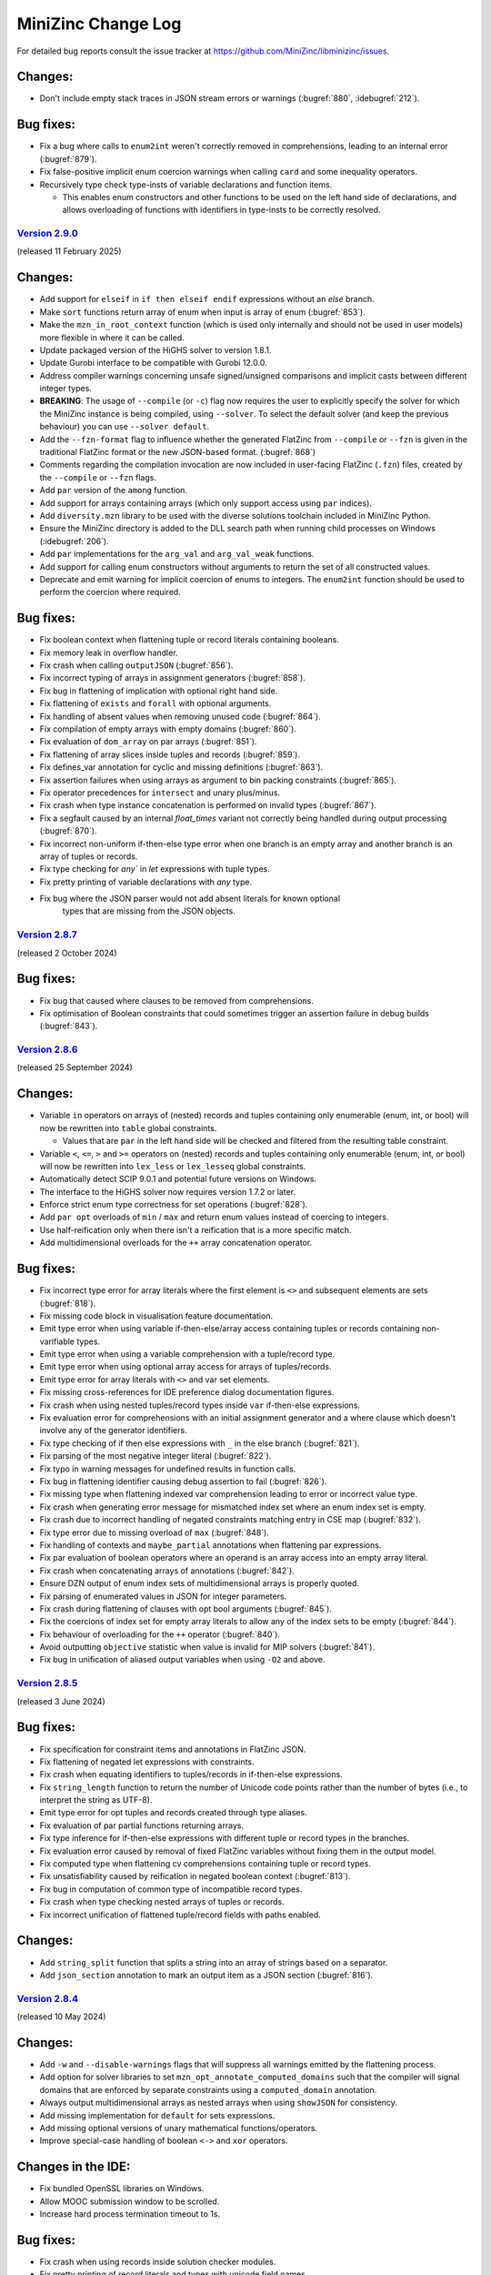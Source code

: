 MiniZinc Change Log
-------------------

For detailed bug reports consult the issue tracker at
https://github.com/MiniZinc/libminizinc/issues.

.. _unreleased:

Changes:
^^^^^^^^
-  Don't include empty stack traces in JSON stream errors or warnings
   (:bugref:`880`, :idebugref:`212`).

Bug fixes:
^^^^^^^^^^
-  Fix a bug where calls to ``enum2int`` weren't correctly removed in
   comprehensions, leading to an internal error (:bugref:`879`).
-  Fix false-positive implicit enum coercion warnings when calling ``card`` and
   some inequality operators.
-  Recursively type check type-insts of variable declarations and function
   items.
   
   -  This enables enum constructors and other functions to be used on the
      left hand side of declarations, and allows overloading of functions
      with identifiers in type-insts to be correctly resolved.

.. _v2.9.0:

`Version 2.9.0 <https://github.com/MiniZinc/MiniZincIDE/releases/tag/2.9.0>`__
~~~~~~~~~~~~~~~~~~~~~~~~~~~~~~~~~~~~~~~~~~~~~~~~~~~~~~~~~~~~~~~~~~~~~~~~~~~~~~

(released 11 February 2025)

Changes:
^^^^^^^^
-  Add support for ``elseif`` in ``if then elseif endif`` expressions without an
   `else` branch.
-  Make ``sort`` functions return array of enum when input is array of
   enum (:bugref:`853`).
-  Make the ``mzn_in_root_context`` function (which is used only internally and
   should not be used in user models) more flexible in where it can be called.
-  Update packaged version of the HiGHS solver to version 1.8.1.
-  Update Gurobi interface to be compatible with Gurobi 12.0.0.
-  Address compiler warnings concerning unsafe signed/unsigned comparisons and
   implicit casts between different integer types.
-  **BREAKING**: The usage of ``--compile`` (or ``-c``) flag now requires the
   user to explicitly specify the solver for which the MiniZinc instance is being
   compiled, using ``--solver``. To select the default solver (and keep the
   previous behaviour) you can use ``--solver default``.
-  Add the ``--fzn-format`` flag to influence whether the generated FlatZinc from
   ``--compile`` or ``--fzn`` is given in the traditional FlatZinc format or the
   new JSON-based format. (:bugref:`868`)
-  Comments regarding the compilation invocation are now included in user-facing
   FlatZinc (``.fzn``) files, created by the ``--compile`` or ``--fzn`` flags.
-  Add ``par`` version of the ``among`` function.
-  Add support for arrays containing arrays (which only support access using
   ``par`` indices).
-  Add ``diversity.mzn`` library to be used with the diverse solutions toolchain
   included in MiniZinc Python.
-  Ensure the MiniZinc directory is added to the DLL search path when running
   child processes on Windows (:idebugref:`206`).
-  Add ``par`` implementations for the ``arg_val`` and ``arg_val_weak`` functions.
-  Add support for calling enum constructors without arguments to return the set
   of all constructed values.
-  Deprecate and emit warning for implicit coercion of enums to integers. The
   ``enum2int`` function should be used to perform the coercion where required.

Bug fixes:
^^^^^^^^^^
-  Fix boolean context when flattening tuple or record literals containing
   booleans.
-  Fix memory leak in overflow handler.
-  Fix crash when calling ``outputJSON`` (:bugref:`856`).
-  Fix incorrect typing of arrays in assignment generators (:bugref:`858`).
-  Fix bug in flattening of implication with optional right hand side.
-  Fix flattening of ``exists`` and ``forall`` with optional arguments.
-  Fix handling of absent values when removing unused code (:bugref:`864`).
-  Fix compilation of empty arrays with empty domains (:bugref:`860`).
-  Fix evaluation of ``dom_array`` on par arrays (:bugref:`851`).
-  Fix flattening of array slices inside tuples and records (:bugref:`859`).
-  Fix defines_var annotation for cyclic and missing definitions (:bugref:`863`).
-  Fix assertion failures when using arrays as argument to bin packing constraints
   (:bugref:`865`).
-  Fix operator precedences for ``intersect`` and unary plus/minus.
-  Fix crash when type instance concatenation is performed on invalid types
   (:bugref:`867`).
-  Fix a segfault caused by an internal `float_times` variant not correctly being
   handled during output processing (:bugref:`870`).
-  Fix incorrect non-uniform if-then-else type error when one branch is an empty
   array and another branch is an array of tuples or records.
-  Fix type checking for `any`` in `let` expressions with tuple types.
-  Fix pretty printing of variable declarations with `any` type.
-  Fix bug where the JSON parser would not add absent literals for known optional
	 types that are missing from the JSON objects.

.. _v2.8.7:

`Version 2.8.7 <https://github.com/MiniZinc/MiniZincIDE/releases/tag/2.8.7>`__
~~~~~~~~~~~~~~~~~~~~~~~~~~~~~~~~~~~~~~~~~~~~~~~~~~~~~~~~~~~~~~~~~~~~~~~~~~~~~~

(released 2 October 2024)

Bug fixes:
^^^^^^^^^^
-  Fix bug that caused where clauses to be removed from comprehensions.
-  Fix optimisation of Boolean constraints that could sometimes trigger an
   assertion failure in debug builds (:bugref:`843`).

.. _v2.8.6:

`Version 2.8.6 <https://github.com/MiniZinc/MiniZincIDE/releases/tag/2.8.6>`__
~~~~~~~~~~~~~~~~~~~~~~~~~~~~~~~~~~~~~~~~~~~~~~~~~~~~~~~~~~~~~~~~~~~~~~~~~~~~~~

(released 25 September 2024)

Changes:
^^^^^^^^
-  Variable ``in`` operators on arrays of (nested) records and tuples containing
   only enumerable (enum, int, or bool) will now be rewritten into ``table``
   global constraints.

   -  Values that are ``par`` in the left hand side will be checked and filtered
      from the resulting table constraint.

-  Variable ``<``, ``<=``, ``>``  and ``>=`` operators on (nested) records and
   tuples containing only enumerable (enum, int, or bool) will now be rewritten
   into ``lex_less`` or ``lex_lesseq`` global constraints.
-  Automatically detect SCIP 9.0.1 and potential future versions on Windows.
-  The interface to the HiGHS solver now requires version 1.7.2 or later.
-  Enforce strict enum type correctness for set operations (:bugref:`828`).
-  Add ``par opt`` overloads of ``min`` / ``max`` and return enum values instead
   of coercing to integers.
-  Use half-reification only when there isn't a reification that is a more
   specific match.
-  Add multidimensional overloads for the ``++`` array concatenation operator.

Bug fixes:
^^^^^^^^^^
-  Fix incorrect type error for array literals where the first element is ``<>``
   and subsequent elements are sets (:bugref:`818`).
-  Fix missing code block in visualisation feature documentation.
-  Emit type error when using variable if-then-else/array access containing
   tuples or records containing non-varifiable types.
-  Emit type error when using a variable comprehension with a tuple/record type.
-  Emit type error when using optional array access for arrays of
   tuples/records.
-  Emit type error for array literals with ``<>`` and var set elements.
-  Fix missing cross-references for IDE preference dialog documentation figures.
-  Fix crash when using nested tuples/record types inside ``var`` if-then-else
   expressions.
-  Fix evaluation error for comprehensions with an initial assignment generator
   and a where clause which doesn't involve any of the generator identifiers.
-  Fix type checking of if then else expressions with ``_`` in the else branch
   (:bugref:`821`).
-  Fix parsing of the most negative integer literal (:bugref:`822`).
-  Fix typo in warning messages for undefined results in function calls.
-  Fix bug in flattening identifier causing debug assertion to fail
   (:bugref:`826`).
-  Fix missing type when flattening indexed var comprehension leading to error
   or incorrect value type.
-  Fix crash when generating error message for mismatched index set where an
   enum index set is empty.
-  Fix crash due to incorrect handling of negated constraints matching entry in
   CSE map (:bugref:`832`).
-  Fix type error due to missing overload of ``max`` (:bugref:`848`).
-  Fix handling of contexts and ``maybe_partial`` annotations when flattening
   par expressions.
-  Fix par evaluation of boolean operators where an operand is an array access
   into an empty array literal.
-  Fix crash when concatenating arrays of annotations (:bugref:`842`).
-  Ensure DZN output of enum index sets of multidimensional arrays is properly
   quoted.
-  Fix parsing of enumerated values in JSON for integer parameters.
-  Fix crash during flattening of clauses with opt bool arguments
   (:bugref:`845`).
-  Fix the coercions of index set for empty array literals to allow any of the
   index sets to be empty (:bugref:`844`).
-  Fix behaviour of overloading for the ``++`` operator (:bugref:`840`).
-  Avoid outputting ``objective`` statistic when value is invalid for MIP
   solvers (:bugref:`841`).
-  Fix bug in unification of aliased output variables when using ``-O2`` and
   above.

.. _v2.8.5:

`Version 2.8.5 <https://github.com/MiniZinc/MiniZincIDE/releases/tag/2.8.5>`__
~~~~~~~~~~~~~~~~~~~~~~~~~~~~~~~~~~~~~~~~~~~~~~~~~~~~~~~~~~~~~~~~~~~~~~~~~~~~~~

(released 3 June 2024)

Bug fixes:
^^^^^^^^^^
-  Fix specification for constraint items and annotations in FlatZinc JSON.
-  Fix flattening of negated let expressions with constraints.
-  Fix crash when equating identifiers to tuples/records in if-then-else
   expressions.
-  Fix ``string_length`` function to return the number of Unicode code points
   rather than the number of bytes (i.e., to interpret the string as UTF-8).
-  Emit type error for opt tuples and records created through type aliases.
-  Fix evaluation of par partial functions returning arrays.
-  Fix type inference for if-then-else expressions with different tuple or
   record types in the branches.
-  Fix evaluation error caused by removal of fixed FlatZinc variables without
   fixing them in the output model.
-  Fix computed type when flattening cv comprehensions containing tuple or
   record types.
-  Fix unsatisfiability caused by reification in negated boolean context
   (:bugref:`813`).
-  Fix bug in computation of common type of incompatible record types.
-  Fix crash when type checking nested arrays of tuples or records.
-  Fix incorrect unification of flattened tuple/record fields with paths
   enabled.

Changes:
^^^^^^^^
-  Add ``string_split`` function that splits a string into an array of strings
   based on a separator.
-  Add ``json_section`` annotation to mark an output item as a JSON section
   (:bugref:`816`).

.. _v2.8.4:

`Version 2.8.4 <https://github.com/MiniZinc/MiniZincIDE/releases/tag/2.8.4>`__
~~~~~~~~~~~~~~~~~~~~~~~~~~~~~~~~~~~~~~~~~~~~~~~~~~~~~~~~~~~~~~~~~~~~~~~~~~~~~~

(released 10 May 2024)

Changes:
^^^^^^^^
-  Add ``-w`` and ``--disable-warnings`` flags that will suppress all warnings
   emitted by the flattening process.
-  Add option for solver libraries to set ``mzn_opt_annotate_computed_domains``
   such that the compiler will signal domains that are enforced by separate
   constraints using a ``computed_domain`` annotation.
-  Always output multidimensional arrays as nested arrays when using
   ``showJSON`` for consistency.
-  Add missing implementation for ``default`` for sets expressions.
-  Add missing optional versions of unary mathematical functions/operators.
-  Improve special-case handling of boolean ``<->`` and ``xor`` operators.

Changes in the IDE:
^^^^^^^^^^^^^^^^^^^
-  Fix bundled OpenSSL libraries on Windows.
-  Allow MOOC submission window to be scrolled.
-  Increase hard process termination timeout to 1s.

Bug fixes:
^^^^^^^^^^
-  Fix crash when using records inside solution checker modules.
-  Fix pretty printing of record literals and types with unicode field names.
-  Fix creation of par versions functions containing ``var`` binary/unary
   operators (:bugref:`792`).
-  Fix potential crash when printing of output model involving records.
-  Fix computation of supertype of tuples/records involving ``<>`` fields.
-  Fix a bug where the compiler would incorrectly set variable domains as
   computed when processing linear constraints.
-  Fix invalid JSON produced by MIP interfaces due to infinite values for
   statistics.
-  Fix possible crash during type specialisation involving ``array [_] of $$T``
   types.
-  Fix output of structured types containing arrays of enums (:bugref:`793`).
-  Fix justified formatting to work with arrays of enums.
-  Fix incorrect unification of arrays of reverse mapped variables with paths
   enabled.
-  Fix problem where incorrect type errors would occur when merging records or
   tuples types in an array declaration.
-  Fix bug where unused reverse-mapped variables were removed from the output
   model while still being marked as output in the FlatZinc.
-  Fix decomposition of set variables with empty domains when using
   ``nosets.mzn``.
-  Fix a problem where the reduced range syntax in combination with enums would
   produce an error when the resulting range was empty.
-  Fix incorrect unification of tuple/record fields in array accesses with paths
   enabled (:bugref:`802`).
-  Fix crash when using tuples/records in par arrays or calls containing var
   expressions.
-  Fix bug where variables could be removed from the FlatZinc but not the output
   model when optimising ``bool2int`` (:bugref:`803`).
-  Add missing coercions for comprehension where clauses and assignment
   generators (:bugref:`807`).
-  Fix bug in handling of domains for structured types during type
   specialisation.
-  Fix handling of search annotations when reading FlatZinc files.
-  Fix bug during optimisation which could cause the compiler to hang due to
   not updating hashes of identifiers (:bugref:`805`).
-  Fix incorrect definition of ``all_different`` in the ``gecode_presolver``
   library where it was not enforced that fixed values be all different
   (:bugref:`798`).
-  Fix crash when resolving type aliases for function parameters with ``$T``
   array dimensions (:bugref:`806`).
-  Fix ``default`` operator for ``par opt set`` parameters (:bugref:`809`).
-  Fix output of ``par opt set`` enumerated types.
-  Fix pretty printing of records when using the document printer.
-  Fix internal error when binding numeric literals to declarations with
   existing right-hand sides.
-  Fix contexts of arguments of double-negated integer comparisons
   (:bugref:`810`).
-  Fix context of indices in array access expressions (:bugref:`719`).

.. _v2.8.3:

`Version 2.8.3 <https://github.com/MiniZinc/MiniZincIDE/releases/tag/2.8.3>`__
~~~~~~~~~~~~~~~~~~~~~~~~~~~~~~~~~~~~~~~~~~~~~~~~~~~~~~~~~~~~~~~~~~~~~~~~~~~~~~

(released 1 February 2024)

Bug fixes:
^^^^^^^^^^
-  Fix problem where specialised flattening for some forms of binary operators
   would not correctly forward the partiality of its arguments (:bugref:`766`).
-  Remove internal duplicate functionality that could sometimes cause problems
   when assigning variables in constraints (:bugref:`769`).
-  Do not try to check right hand side of parameter variable declarations that
   are ``par`` because of singular domains (:bugref:`771`).
-  Fix a problem in the parser where anonymous enumerated types could not be
   used in DZN files (:bugref:`776`).
-  Fix identifier lookup bug in internal Chuffed interface (:bugref:`782`).
-  Fix some minor inconsistencies in the FlatZinc JSON schema and generation.
-  Fix crash involving ``var`` comprehensions with set types by rejecting
   unsupported type (:bugref:`779`).
-  Fix internal error during evaluation of ``par opt set`` expressions.
-  Fix invalid FlatZinc produced when search annotations are passed non-1-based
   arrays (:bugref:`768`).
-  Fix bug in evaluation of annotations causing invalid FlatZinc to be produced
   (:bugref:`768`, :bugref:`788`).
-  Fix substitution of fixed objective variable value into solve item
   (:bugref:`773`).
-  Fix check for presence of ``set2iter`` redefinition (:bugref:`778`).
-  Fix incorrect removal of constraint due to use of redefinition of
   ``bool_clause_reif`` when constraint is not reified (:bugref:`785`).

Changes:
^^^^^^^^
-  Remove documentation of ``strictly_increasing`` (and decreasing) for ``bool``
   types, and change definition from a solver redefined global, to a simple
   library definition with user warning (:bugref:`784`).
-  Add version of ``strictly_increasing`` (and decreasing) for ``float``, ``opt
   float``, and ``set of int`` types.
-  Automatically detect SCIP 8.1.0 and potential future versions on Windows.
-  Fix crash when using type aliases with ``-O2`` (:bugref:`783`).
-  Automatically detect Gurobi 11.0 and potential future versions.
-  Allow array literals with all ``<>`` members (:bugref:`747`).

Changes in the IDE:
^^^^^^^^^^^^^^^^^^^
-  Increase maximum number of threads from default Qt limit (:idebugref:`196`).

.. _v2.8.2:

`Version 2.8.2 <https://github.com/MiniZinc/MiniZincIDE/releases/tag/2.8.2>`__
~~~~~~~~~~~~~~~~~~~~~~~~~~~~~~~~~~~~~~~~~~~~~~~~~~~~~~~~~~~~~~~~~~~~~~~~~~~~~~

(released 15 December 2023)

Bug fixes:
^^^^^^^^^^
-  Fix incorrect FlatZinc definition in the ``gecode_presolver`` solver library (:bugref:`755`).
-  Fix type specialisation for function with an polymorphic array argument and a
   non-array return type with the same type-inst identifier (related to :bugref:`671`).
-  Fix crash during typechecking of overloaded functions differing only by inst
   returning structured types.
-  Fix incorrect type checking of polymorphic functions with type-inst IDs
   inside structured types.
-  Fix evaluation error when boolean variables are fixed during flattening
   (:bugref:`758`).
-  Fix incorrect call names output when generating ``.ozn`` files
   (:bugref:`759`).
-  Fix incorrect output of record access as tuple access in ``.ozn`` files
   (:bugref:`759`).
-  Fix definition of ``array_intersect`` so that it can be used in non-positive
   contexts.
-  Fix standards definitions of ``increasing`` variants to correct be ignored
   when the argument array is empty (:bugref:`762`).
-  Fix a problem where exceptions thrown for undefined expressions were not
   caught during the aggregation of linear expressions, breaking relational
   semantics (:bugref:`760`).
-  Fix crash when calculating computed domain of a declaration (:bugref:`765`).
-  Fix x-y line/scatter visualisations.
-  Fix `show_array2d_bool` for index set containing negative or zero (:bugref:`780`).

Changes:
^^^^^^^^
-  Support ``var set``s of enums for ``array_union`` and ``array_intersect``.
-  Support ``var`` enums for the ``..`` range operator.
-  Always perform substitution of fixed values before outputting FlatZinc for
   consistency.

Changes in the IDE:
^^^^^^^^^^^^^^^^^^^
-  Make process handling more robust to failures.

.. _v2.8.1:

`Version 2.8.1 <https://github.com/MiniZinc/MiniZincIDE/releases/tag/2.8.1>`__
~~~~~~~~~~~~~~~~~~~~~~~~~~~~~~~~~~~~~~~~~~~~~~~~~~~~~~~~~~~~~~~~~~~~~~~~~~~~~~

(released 27 November 2023)

Bug fixes:
^^^^^^^^^^
-  Fix incorrect message for par array out of bounds indicating that array is empty
-  Fix incorrect propagation of Boolean variables potentially causing output not
   accepted by Gecode and Chuffed (:bugref:`748`).
-  Fix a problem where the usage of ``lb`` on a Boolean expression would return
   ``-infinity``. (:bugref:`749`).
-  Fix omission of error location when there is no stack trace available.
-  Fix type specialisation to always make par versions of functions available
   for output (:bugref:`751`).
-  Fix internal error when checking return value of functions involving arrays
   of optional values (:bugref:`752`).
-  Fix incorrect ``false`` values for ``has_output_item`` when running with
   ``--model-interface-only``
-  Fix translation of search annotations with multi-dimensional arrays as arguments
   (:bugref:`750`).
-  Fix bug in output generation for some visualisation functions.
-  Fix problem where tuple or record assignments would sometimes trigger
   segmentation faults.
-  Fix context when binding the result of flattening a concatenation operation,
   resolving a possible segmentation fault (:bugref:`754`).
-  Fix incorrect possible evaluation error for ``in`` operator involving an
   array RHS.

Changes:
^^^^^^^^
-  Add ``--solution-checker`` option to allow specifying the solution checker
   (allowing use from a parameter configuration ``..mpc`` file).
-  Produce tighter bounds in ``compute_mod_bounds`` for the ``mod`` operator.

Changes in the IDE:
^^^^^^^^^^^^^^^^^^^
-  Fix command used to run findMUS and Globalizer.
-  Add ability to set the ports used for the visualisation server.
-  Add option for printing the visualisation server URL for debugging purposes.
-  Add more information to subprocess error messages.

.. _v2.8.0:

`Version 2.8.0 <https://github.com/MiniZinc/MiniZincIDE/releases/tag/2.8.0>`__
~~~~~~~~~~~~~~~~~~~~~~~~~~~~~~~~~~~~~~~~~~~~~~~~~~~~~~~~~~~~~~~~~~~~~~~~~~~~~~

(released 16 November 2023)

Changes in interfaces to solvers:
^^^^^^^^^^^^^^^^^^^^^^^^^^^^^^^^^
-  `OR-Tools <https://developers.google.com/optimization>`_ is now bundled with
   the MiniZinc IDE on all platforms.
-  HiGHS is now loaded as a dynamic plugin instead of statically linked, and
   now supports outputting intermediate solutions for optimisation problems.
-  Add support for producing a JSON-based version of FlatZinc as the output
   format of the MiniZinc compiler.
-  Replace ``supportsMzn``, ``supportsFzn`` and ``supportsNL`` solver
   configuration flags with new option ``inputType``. The old flags are
   still supported for backwards compatibility.
-  Add *experimental* support for restart based meta-search specification for
   the Gecode and Chuffed solvers, as first explored in `Solver-Independent
   Large Neighbourhood Search <https://doi.org/10.1007/978-3-319-98334-9_6>`_
   and `A Modern Architecture for Constraint Modelling Languages
   <https://doi.org/10.26180/16968229.v1>`_.
-  Automatically detect current versions of CPLEX (:bugref:`745`).

Changes in the MiniZinc Library:
^^^^^^^^^^^^^^^^^^^^^^^^^^^^^^^^
-  Add ``cumulatives`` scheduling global constraint.
-  Add the ``opt`` variants of the ``global_cardinality`` functions, and add
   enumerated type typesafety between the values of the decision variables and
   the cover parameters.
-  Add optional versions of ``count_*`` global constraints (:bugref:`728`).
-  ``(strictly_)decreasing`` will now always be rewritten into
   ``(strictly_)increasing`` and has support for option types.
-  Allow libraries to define how to iterate over ``var set of int`` using the
   function ``set2iter``, useful for different set representations.
-  Stabilise the IDE visualisation library, allowing all visualisation functions
   to be used from ``output`` statements, and removing the need for manual calls
   to ``showJSON`` in custom visualisations. This is a breaking change for users
   of the previous experimental API.
-  Add ``mzn_half_reify_clause`` compiler option to allow solvers to disable the
   half reification of ``bool_clause`` constraints.
-  Update the reflection functions ``ub``, ``lb``, and ``dom`` to return enum
   values.
-  Use tuples to implement the decomposition of optional variables, avoiding
   possible CSE aliasing problems.

Changes in the compiler
^^^^^^^^^^^^^^^^^^^^^^^
-  CSE has been adjusted to handle commutative functions when annotated using
   the ``promise_commutative`` annotation.
-  ``mzn_reverse_map_var`` is now only called on output variables that do not
   yet have reverse mappers after initial flattening, but are required by the
   output model.
-  Improve error messaging for invalid parameter configuration (``.mpc``) files.
-  Add a list of messages generated by solution checkers to the ``checker``
   message when using ``--json-stream``.
-  Support output of command line argument parsing errors in ``--json-stream``
   mode.

Bug fixes:
^^^^^^^^^^
-  Fix restoration of tuple/record domains when flattening ``let`` expressions.
-  Fix type checking error due to creation of incorrect par versions of
   functions involving tuples/records.
-  Ensure that when ``--solver <FILE.msc>`` is used, the given solver
   configuration file is always selected even when it collides with a solver
   in the search paths (:bugref:`715`).
-  Fix error when running satisfaction problems using the Gecode presolver
   where an output variable is also an introduced variable.
-  Resolve a problem where unification in the optimization phase might remove
   variables part of the output (:bugref:`716`).
-  Fix possible crash when printing the final solution using the built-in
   Chuffed interface.
-  Don't print the final status line from solution checkers.
-  Fix typechecking of par type-inst identifiers when instantiated using
   structured types involving ``var`` types.
-  Implement ``fix`` and ``is_fixed`` for structured types.
-  Ensure reverse mappers are created when flattening tuple/record literals.
   This resolves certain errors during output processing in models using these
   types.
-  Fix problem where certain strings in exceptions might be garbage collected
   before they are output (:bugref:`725`).
-  Fix problem where argument names of generated functions could conflict with
   model declared names (:bugref:`726`).
-  Fix problem where the common type of complex records or tuples was not
   correctly determined in the array literals.
-  Fix a problem in the parser where a nullptr would be used before a syntax
   error was thrown (:bugref:`730`).
-  Fix error management when reading preference files (:bugref:`729`).
-  Fix segmentation fault caused by the creation of invalid domain constraints
   generated for functions with arrays of tuples or records parameters
   (:bugref:`732`).
-  Fix crash when instantiating a type-inst identifier using only ``<>``.
-  Fix evaluation of comprehensions containing ``opt string``.
-  Fix crash when instantiating polymorphic functions using tuples/records with
   many ``var`` or ``opt`` fields.
-  Do not generate default DZN output when there are only sectioned ``output``
   items present (:bugref:`733`).
-  Fix the edge indexing of the edges for the final node in the ``neural_net``
   global constraint (:bugref:`738` :bugref:`573`).
-  Add better error messaging when an index set mismatch is encountered in the
   standard library (:bugref:`740`).
-  Fix evaluation error when indexing into an array using ``<>``.
-  Fix incorrect unsatisfiability when equating optional variables with
   non-intersecting domains.
-  Fix array access using optional indices for multidimensional arrays.
-  Fix output of zero length arrays of optional variables.
-  Fix output processing performance degradation when printing arrays in DZN
   output mode.
-  Fix card function on set of floats and bools.
-  Make set literals containing strings or annotations a type error.

Changes in the IDE:
^^^^^^^^^^^^^^^^^^^
-  Fix unreadable cheat sheet font colour in dark mode (:idebugref:`191`).
-  Add option to output objective value and enable by default.
-  Show manually input parameters in output window.
-  Fix missing checker messages (:idebugref:`192`).
-  Fix incorrect OpenSSL version in Linux packages (:idebugref:`189`).

.. _v2.7.6:

`Version 2.7.6 <https://github.com/MiniZinc/MiniZincIDE/releases/tag/2.7.6>`__
~~~~~~~~~~~~~~~~~~~~~~~~~~~~~~~~~~~~~~~~~~~~~~~~~~~~~~~~~~~~~~~~~~~~~~~~~~~~~~

(released 20 June 2023)

Changes:
^^^^^^^^

-  Change the library and solver configuration path of builtin version of
   Chuffed to prevent file conflicts (:bugref:`708`).
-  Use the verbose compilation flag to control the verbosity of the MIP domains
   stage (:bugref:`705`).

Bug fixes:
^^^^^^^^^^

-  Resolve issue where right hand assignment of set types could potentially be
   replaced by literal value (:bugref:`700`).
-  Fix incorrect undefinedness of element access of arrays of empty sets.
-  Fix possible incorrect type error when calling an overloaded function with
   an argument whose true type after flattening causes ambiguity when finding a
   better match.
-  Accept ``--num-solutions`` rather than only ``-n`` in the Gecode presolver.
-  Fix crash when using a record type with a field that is itself a record or
   tuple.
-  Fix type error when calling ``show`` on var enum (:bugref:`711`).

.. _v2.7.5:

`Version 2.7.5 <https://github.com/MiniZinc/MiniZincIDE/releases/tag/2.7.5>`__
~~~~~~~~~~~~~~~~~~~~~~~~~~~~~~~~~~~~~~~~~~~~~~~~~~~~~~~~~~~~~~~~~~~~~~~~~~~~~~

(released 7 June 2023)

Changes:
^^^^^^^^

-  Introduces the ``arg_val`` and ``arg_val_weak`` globals that return the index
   of the first occurrence of a value in a given array. (:bugref:`544`).
-  Introduces the ``var_perm_sym`` and ``var_sqr_sym`` symmetry breaking
   globals.
-  Enable parallel search for the built-in Gecode presolver.

Bug fixes:
^^^^^^^^^^

-  Resolve problem in the optimization of set variable constraints
   (:bugref:`693`).
-  Fix regression in the context determination of negated binary operators
   (:bugref:`695`).
-  Ensure statistics are output when MiniZinc is interrupted with JSON stream
   output enabled (:bugref:`692`).
-  Add ``par`` version of ``set_in_imp`` to the ``nosets.mzn`` library to
   warnings about out-of-bound indices in non-user models (:bugref:`696`).
-  Add missing bounds calculation for ``symdiff`` (:bugref:`700`).

Changes in the IDE:
^^^^^^^^^^^^^^^^^^^

-  Use native Qt dark mode on Windows where supported.
-  Improve behaviour of the custom solver parameter dialog.

.. _v2.7.4:

`Version 2.7.4 <https://github.com/MiniZinc/MiniZincIDE/releases/tag/2.7.4>`__
~~~~~~~~~~~~~~~~~~~~~~~~~~~~~~~~~~~~~~~~~~~~~~~~~~~~~~~~~~~~~~~~~~~~~~~~~~~~~~

(released 11 May 2023)

Changes:
^^^^^^^^

-  ``ASTString`` constructor that uses ``std::string`` is now explicit to avoid
   unexpected or unnecessary GC allocation.
-  Circular definitions through the use of annotations will now be reported as
   type errors, rather incurring infinite recursion (:bugref:`680`).
-  Optimize the compilation of identical calls in different contexts by
   recursively changing the contexts of the (uncompiled) dependent calls,
   instead of flattening multiple times.
-  Change domains of set variables when encountering (par) equalities, or
   negated ``in`` constraints at the root level.

Bug fixes:
^^^^^^^^^^

-  Remove redundant function return simplification that could create invalid
   tuple/record types (:bugref:`681`).
-  Fix regression in the creation of separate domain constraints where domains
   contained infinity (:bugref:`684`).
-  Fix a flattening the decompositions of lex_less(eq) reifications in the
   standard library, caused by a missing ``promise_total`` annotation
   (:bugref:`685`).
-  Fix incorrect context being used when flattening some binary operators
   (:bugref:`683`).
-  Fix with problem with domain copies when varifying a type-inst synonyms
   (:bugref:`687`).
-  Add missing support for floating point literals containing exponents in the
   JSON parser (:bugref:`690`).
-  Fix a problem where the compiler would incorrectly set the computed domain
   flag (:bugref:`691`).
-  Resolve garbage collection issue in the typechecker (:bugref:`688`).
-  Add missing error message for sets of records and sets of tuples.

.. _v2.7.3:

`Version 2.7.3 <https://github.com/MiniZinc/MiniZincIDE/releases/tag/2.7.3>`__
~~~~~~~~~~~~~~~~~~~~~~~~~~~~~~~~~~~~~~~~~~~~~~~~~~~~~~~~~~~~~~~~~~~~~~~~~~~~~~

(released 20 April 2023)

Changes:
^^^^^^^^

-  Calls to ``min`` and ``max`` with ``par set of int`` type argument will now
   be undefined (becoming ``false`` in the closest Boolean context). This makes
   them consistent with the calls with an argument of type ``var set of int``.
   Note that previous behaviour would have returned ``infinity`` or
   ``-infinity`` respectively (:bugref:`661`).

Bug fixes:
^^^^^^^^^^

-  Fix incorrect handling of enum types during return type specialisation of
   functions (:bugref:`670`).
-  Fix incorrect restriction of domains for arrays containing tuples/records
   (:bugref:`669`).
-  Fix crashes/invalid FlatZinc generated due to incorrect aggregation of
   boolean operators involving optional arguments (:bugref:`668`).
-  Fix handling of absent values when checking the return value of par functions
   against the type-inst (:bugref:`673`).
-  Fix small redundancy in the flat_cv_exp that triggers errors (and assertions)
   in some cases (:bugref:`674`).
-  Fix a mistake in the context when binding the result of builtins returning
   an expression (:bugref:`667`).
-  Fix problem with function domain constraints containing infinity.
-  Fix crash when flattening field access in negative context (:bugref:`675`).
-  Fix crash when flattening variable declaration annotations for tuple
   variables with paths enabled (:bugref:`675`).
-  Fix incorrect ordering of enum parts when using separate assignment items.
-  Simplify fixed arrays by pushing them on the queue, rather than using
   simplify_bool_constraint. Handle boolean variables with fixed domain
   correctly in fixed literal counting (:bugref:`671`).
-  Propagate more Boolean constraints during the compiler optimisation phase
   (:bugref:`676`).
-  Fix the translation of domains of floating point variables that contain
   multiple ranges and include an infinity value.
-  Fix an issue where JSON arrays of sets where parsed incorrectly
   (:bugref:`679`).
-  Fix common subexpression elimination for expressions used in incompatible
   contexts (:bugref:`666`).
-  Add missing ``::promise_total`` to functional version of ``nvalue``.

Changes in the IDE:
^^^^^^^^^^^^^^^^^^^

-  Only show MOOC error code when response is actually an error
   (:idebugref:`176`).

.. _v2.7.2:

`Version 2.7.2 <https://github.com/MiniZinc/MiniZincIDE/releases/tag/2.7.2>`__
~~~~~~~~~~~~~~~~~~~~~~~~~~~~~~~~~~~~~~~~~~~~~~~~~~~~~~~~~~~~~~~~~~~~~~~~~~~~~~

(released 5 April 2023)

Bug fixes:
^^^^^^^^^^

-  Fix crash when specialising a function to return an array with enum index
   sets but integer element type.
-  Fix decompositions for ``ceil`` and ``floor`` functions (:bugref:`657`).
-  Fix incorrect resultant domain when binding identifiers with domains to
   variable declarations (:bugref:`660`).
-  Fix incorrect unknown status given by Chuffed builtin solver interface on
   timeout.
-  Fix segmentation fault that occurred when using some models with checkers
   (:bugref:`662`).
-  Fix incorrect type error when an empty array literal would be used in a
   if-then-else expression with type ``array[_] of set of int`` (:bugref:`664`).
-  Add support for unicode escapes in JSON input strings.
-  Fix possible crash when outputting JSON parsing errors.
-  Fix possible crash during flattening of ``++`` operator.

Changes:
^^^^^^^^

-  Add documentation for ``--input-is-flatzinc`` flag (:bugref:`655`).

.. _v2.7.1:

`Version 2.7.1 <https://github.com/MiniZinc/MiniZincIDE/releases/tag/2.7.1>`__
~~~~~~~~~~~~~~~~~~~~~~~~~~~~~~~~~~~~~~~~~~~~~~~~~~~~~~~~~~~~~~~~~~~~~~~~~~~~~~

(released 31 March 2023)

Changes:
^^^^^^^^

-  Add ``ceil``, ``floor`` and ``round`` functions for ``var float``, and
   corresponding FlatZinc builtins ``float_ceil``, ``float_floor`` and
   ``float_round`` that can be overridden by solvers in the new
   ``redefinitions-2.7.1.mzn`` library file (:bugref:`636`).
-  Make deopt on par absent values return undefined instead of error.

Bug fixes:
^^^^^^^^^^

-  Fix incorrect chain compression when Boolean variables had constrained
   domains (:bugref:`638`).
-  Fix incorrect compilation of let expressions in recursive functions
   (:bugref:`637`).
-  Fix the evaluation of ``par`` optional types with a singular value in their
   domain (:bugref:`639`).
-  Fix common subexpression elimination for Boolean expressions that contain an
   undefined result that needs to become false in the Boolean context
   (:bugref:`639`).
-  Fix linear aggregation to only aggregate non-optional values (:bugref:`644`).
-  Fix rewriting to counting constraints to only occur when result is not
   optional (:bugref:`644`).
-  Add missing internal builtin for xor on optional bool variables
   (:bugref:`644`).
-  Fix evaluation of par array access with absent value (:bugref:`644`).
-  Fix potential crash when evaluating bounds of par let expressions that
   contain a variable (:bugref:`646`).
-  Add missing ``par opt int`` versions of ``~+``, ``~-`` and ``~*``
   (:bugref:`644`).
-  Add missing ``count`` function on ``array[_] of var opt bool``
   (:bugref:`640`).
-  Fix potential crash in typechecking of array of record access
   (:bugref:`647`).
-  Fix output of tuples and records that contain enumerated types.
-  Add missing newline to solver comment output when using ``--json-stream``
   (:bugref:`649`).
-  Fix problem where field names of record types could be removed during garbage
   collections.
-  Fix the detection of Gurobi 10 (:bugref:`653`).
-  Fix performance degradation for models with variables that appear in a large
   number of constraints (:bugref:`645`).
-  Fix the definition of ``pow`` involving negative exponents.
-  Ensure errors/warnings do not output mangled function names (:bugref:`648`).
-  Fix the decomposition of optional ``inverse``.
-  Fix various issues with the instantiation of generic functions involving
   tuples or records.
-  Fix the parsing multidimensional arrays containing values of enumerated types
   in JSON.
-  Fix performance degradation for models with variables that appear in a large
   number of constraints (:bugref:`645`).
-  Fix bug in enumerated types with non-contiguous constructor sets.
-  Fix possible crash when simplifying static function bodies.
-  Fix handling of set literals and search annotation calls in built-in Chuffed
   interface.
-  Fix bug where an already defined variable was made the argument of a
   ``defines_var`` annotation for a constraint.
-  Fix handling of domains for tuple and record types.
-  Fix index set checking for tuples and records which contain arrays.
-  Fix the handling of domain and index set expressions in aliases.
-  Fix incorrect coercion of sets into multidimensional arrays (:bugref:`656`).
-  Fix incorrect simplification of Boolean constraints that contain a fixed Boolean
   variable in an annotation.

Changes in the IDE:
^^^^^^^^^^^^^^^^^^^

-  Fix highlighting of multiline comments starting with ``/*/`` (:idebugref:`172`).
-  Fix bundling of incompatible OpenSSL version in linux packages.
-  Remove support for glibc 2.27 and earlier from AppImage and tarball linux
   packages. The Snap package may be used instead on such systems.

.. _v2.7.0:

`Version 2.7.0 <https://github.com/MiniZinc/MiniZincIDE/releases/tag/2.7.0>`__
~~~~~~~~~~~~~~~~~~~~~~~~~~~~~~~~~~~~~~~~~~~~~~~~~~~~~~~~~~~~~~~~~~~~~~~~~~~~~~

(released 23 February 2023)

Major changes:
^^^^^^^^^^^^^^
-  Support for tuple and record types as well as type-inst synonyms has been added.
-  Extended enumerated types can now be constructed from non-contiguous sets.
-  WebAssembly is now fully supported as a target platform.

Changes:
^^^^^^^^
-  The compiler will no longer introduce ``array_bool_or``, only ``bool_clause``.
-  Improve translation of some simple constraints, which avoids introducing
   unnecessary ``int_eq`` (and similar) constraints.
-  Remove more subsumed clauses and foralls in the optimisation phase of the compiler.
-  Report approximate error locations for type errors in function arguments that
   are literals without location information.
-  Many internal structures, such as the CSE table, and the representation of
   variable declarations and calls have been optimised to require less memory.
-  The compiler now accepts absolute and relative paths as arguments of the
   `-G` flag.
-  Functions in the standard library that return arrays of variables are now
   also annotated with ``is_defined_var`` and ``defines_var(x)`` annotations.
-  Revert changes in the ``fzn_count_*`` variants that tried to introduce
   more positive contexts, but inadvertently came at the cost of count aggregation.
-  The Gecode-based pre-solver can now accept ``--backend-flags`` to allow
   processing of options whose names conflict with other flags.
-  The Gecode-based pre-solver is now made available using the ``gecode`` solver
   tag when using the WebAssembly version of MiniZinc.
-  Remove unnecessary file packager patch from WebAssembly build.
-  There is now a version of the ``regular`` constraint that uses enumerated types
   to represent the states of the automaton.
-  Revert change in the standard decomposition of ``lex_less(eq)`` so it no
   longer uses implications which were intended promote half-reification,
   because this introduced free variables.
-  Calls to par functions with constrained arguments now result in an undefined
   value (just like calls to var functions) rather than an abort.

Changes in interfaces to solvers:
^^^^^^^^^^^^^^^^^^^^^^^^^^^^^^^^^

-  MiniZinc now includes a solver interface for the `HiGHS <https://www.highs.dev>`_
   linear optimisation suite. HiGHS is included by default in the MiniZincIDE
   package, and available using ``--solver highs``.
-  The SCIP interface has been updated and is now compatible with version
   7 and 8 only.
-  A solver's globals library specified in a configuration file will now
   always be passed to the compiler using the ``-G`` flag. This allows users to
   easily override this library from command line when required.
-  Automatically detect Gurobi 10.0 and potential future versions.
-  Avoid loading all solver plugin DLLs on startup, instead loading when required.
-  A built-in solver interface for `Chuffed <https://github.com/chuffed/chuffed>`_
   has been added primarily for use with the WebAssembly version of MiniZinc.
-  The non-FlatZinc interfaces now also accept the ``--free-search`` flag in
   addition to the ``-f`` flag.
-  The SCIP interface will now also try to find the SCIP library files in the
   Homebrew locations.

Bug fixes:
^^^^^^^^^^

-  Fix the parsing of JSON enum constructor functions with integer arguments.
-  Fix the ``..`` operator on variable integers to create sets with tighter bounds.
-  Fix incorrect memory allocation in Gecode interface (:bugref:`618`).
-  Fix an error thrown when the declaration of a polymorphic function is split from
   its definition.
-  Fix assignment items of enumerated types using the ``++`` operator.
-  Fix behaviour of overloading involving polymorphic functions which overlap
   with more specific functions.
-  Fix extended enum constructors with empty enums.
-  Fix a bug that prevented the use of polymorphic optional arrays as function arguments.
-  Generated FlatZinc files are now closed before a solver is called.
-  Disable inlining for one function when creating webassembly output, to prevent the clang compiler
   from exploiting undefined behaviour that our code relies on.
-  Fix Gecode-based presolver to not crash when solving problems with a constant objective, or
   optimisation problems where some variables are not part of the search or output.
-  Fix default search for Gecode-based presolver to be the same as standalone Gecode solver.
-  Fix possible extraneous newline when printing warnings in ``--json-stream`` mode.
-  Allow option types to be declared with empty domains.
-  Fix an error in checking floating point array domains for functions with defined domains.
-  Fix a bug in the evaluation of array comprehensions with option types.
-  Fix type inference for variables declared ``any`` in let expressions.
-  Fix possible crashes during garbage collection of identifiers and variable declarations.
-  Boolean par functions (as declared using ``test``) now behave correctly when they
   contain partial operations that result in undefined values.
-  Fix optimisation of values used in float arrays (:bugref:`635`).
-  Ensure that combining ``--solver-statistics`` and ``--compiler-statistics`` behaves the same as
   using the ``--statistics`` flag (:bugref:`607`).

Changes in the IDE:
^^^^^^^^^^^^^^^^^^^

-  Fix a bug where model selection dialog could run the wrong model.
-  Fix a bug where the same data file could be added to the MiniZinc command twice.
-  Ensure user config directory is created when modifying solver search paths (:idebugref:`167`).
-  Ensure that IDE windows cannot spawn off-screen.
-  Add tooltips to the CP-Profiler status bar legend.
-  Add support for mooc submissions which include file editing history.

.. _v2.6.4:

`Version 2.6.4 <https://github.com/MiniZinc/MiniZincIDE/releases/tag/2.6.4>`__
~~~~~~~~~~~~~~~~~~~~~~~~~~~~~~~~~~~~~~~~~~~~~~~~~~~~~~~~~~~~~~~~~~~~~~~~~~~~~~

(released 23 June 2022)

Changes:
^^^^^^^^

-  All considered function items are now checked to ensure that they can be
   correctly evaluated or flattened. This means that, to avoid a type error,
   all functions must have a function body or, in case of a ``var`` function,
   be valid FlatZinc builtins (i.e., they are predicates/return ``var bool``,
   and their arguments are valid FlatZinc types) or, in case of a ``par``
   function, must have an internal definition in the MiniZinc compiler.
   Functions that are defined with ``var`` types for convenient use in output
   can be annotated ``output_only``. The compiler will check that a valid
   ``par`` version of this function is available.

Bug fixes:
^^^^^^^^^^

-  Fix a bug in the type checker where unsupported coercions could cause crashes.
   (:bugref:`581`).
-  Fix a bug in the flattening of binary operators when types of flattened
   arguments match a different version function than matched by the type
   checker. (:bugref:`588`)
-  Fix a bug where statistics without a ``%%%mzn-stat-end`` were not always
   printed in ``--json-stream`` mode.
-  Fix a bug in the task decomposition of the cumulative global constraint where
   resource requirement would not always be correctly be ignored when the task
   duration is zero. (:bugref:`589`)
-  Fix handling of float values in ``.mpc`` parameter configuration files.
-  Fix crash in SCIP plugin due to incorrect loading of ``SCIPinfinity`` symbol.
-  Fix crash in CBC when there is a heuristic solution but no best solution
   (:bugref:`592`).

Changes in the IDE:
^^^^^^^^^^^^^^^^^^^
-  Ensure the extra parameter filter is cleared when the textbox is cleared.

.. _v2.6.3:

`Version 2.6.3 <https://github.com/MiniZinc/MiniZincIDE/releases/tag/2.6.3>`__
~~~~~~~~~~~~~~~~~~~~~~~~~~~~~~~~~~~~~~~~~~~~~~~~~~~~~~~~~~~~~~~~~~~~~~~~~~~~~~

(released 6 May 2022)

Changes:
^^^^^^^^

-  Avoid the creation of intermediate ``bool_clause_imp`` calls.
-  Add the ``no_cse`` annotation to allow CSE storage optimization.
-  Improve documentation for ``all_different`` with optional variables.
-  Make breaking of ``defines_var`` cycles deterministic (:bugref:`563`).
-  Improve documentation for warm start search annotations.
-  Automatically detect up to SCIP version 8.0.0 for Windows.
-  Add ``global_cardinality`` and ``global_cardinality_closed`` for arrays of sets.
-  Categorise all global constraints into documentation groups.

Bug fixes:
^^^^^^^^^^

-  Fix a bug where variables required by a solution checker were not always correctly passed to the
   checker, triggering a type error in the checker output.
-  Fix garbage collection bug during typechecking (:bugref:`564`).
-  Fix optimisation of reified ``bool_eq`` constraint where the result must be ``false``
   (:bugref:`565`).
-  Restore missing documentation for functions in the top-level ``globals`` group.
-  Restore ``warm_start`` search annotations for optional values (:bugref:`567`).
-  Fix broken references to top-level library documentation pages.
-  Fix highlighting of JSON-like code blocks in the documentation.
-  Fix a bug where variables used in type-insts of output variables were not correctly copied to the
   output model (:bugref:`570`).
-  Fix a possible crash when flattening ``forall`` calls.
-  Ensure ``pow`` functions are total (:bugref:`572`).
-  Fix an internal error when using an ``if-then-else`` with a branch equating ``<>`` to an
   expression.

Changes in the IDE:
^^^^^^^^^^^^^^^^^^^

-  Improve UI and dark mode for CP Profiler.
-  Fix CP Profiler tree-builder signal/slot connection (:idebugref:`160`).
-  Fix deadlock in CP Profiler tree building (:idebugref:`162`).
-  Make project loading more resilient to errors (:idebugref:`165`).

.. _v2.6.2:

`Version 2.6.2 <https://github.com/MiniZinc/MiniZincIDE/releases/tag/2.6.2>`__
~~~~~~~~~~~~~~~~~~~~~~~~~~~~~~~~~~~~~~~~~~~~~~~~~~~~~~~~~~~~~~~~~~~~~~~~~~~~~~

(released 22 March 2022)

Changes:
^^^^^^^^

-  Better transformation of clauses to avoid negations when possible.

Bug fixes:
^^^^^^^^^^

-  Prevent possible non-deterministic function dispatch.
-  Fix a bug in bounds computation for sums over arrays that could result in a crash.
-  Fix a bug in the logical context of negated implication operators.
-  Fix definition of ``indomain_min`` and ``indomain_max`` for ``set_search`` in ``nosets.mzn``.
-  Fix type checker to consider all functions/predicates with var arguments as var type.
-  Ensure that the last solution is always printed for Gurobi (:bugref:`561`).
-  Fix the dispatch from non-overloaded operators to builtin calls for opt types.
-  Fix creation of ``par`` versions of ``var`` functions used in output.
-  Fix bounds calculation for comprehension ``in`` expressions which are ``var``.

Changes in the IDE:
^^^^^^^^^^^^^^^^^^^

-  Don't print expected error messages for MOOC submissions.
-  Fix custom parameter widget dark mode CSS.

.. _v2.6.1:

`Version 2.6.1 <https://github.com/MiniZinc/MiniZincIDE/releases/tag/2.6.1>`__
~~~~~~~~~~~~~~~~~~~~~~~~~~~~~~~~~~~~~~~~~~~~~~~~~~~~~~~~~~~~~~~~~~~~~~~~~~~~~~

(released 3 March 2022)

Changes:
^^^^^^^^

-  Throw an error when the time limit is reached in ``mzn2fzn`` mode.
-  Relax a MIPD infeasibility check (:bugref:`550`).
-  Add half-reification possibilities for boolean builtin redefinitions.

Bug fixes:
^^^^^^^^^^

-  Fix bounds calculation for singleton linear expression over 0/1 variable.
-  Correctly set whether an array literal is flat during copying (:bugref:`536`, :bugref:`549`).
-  Fix compilation of SCIP and Xpress solver plugins.
-  Don't print the ``=====UNKNOWN=====`` status on timeout in ``mzn2fzn`` mode.
-  Ensure variables are always copied to the output model when required by a solution checker.
-  Rename clashing definition of internal version of ``arrayXd`` to ``arrayNd`` (:bugref:`552`,
   :bugref:`553`).
-  Output the correct variables when using ``--output-mode checker``.
-  Fix possible crash when handling errors due to incorrect garbage collection.
-  Fix WebAssembly build of MiniZinc.
-  Allow comprehensions to iterate over the ``{}`` literal.
-  Fix printing of multidimensional arrays of enums in output.
-  Fix the output format when using ``--json-stream`` on FlatZinc files.
-  Rename ``member_int_reif`` to ``fzn_member_int_reif`` in the Gecode presolver library
   (:bugref:`556`).

Changes in the IDE:
^^^^^^^^^^^^^^^^^^^

-  Fix crash when the solver for an unsaved configuration is removed.
-  Fix bug where the selected solver could incorrectly change when a
   configuration option is altered.

.. _v2.6.0:

`Version 2.6.0 <https://github.com/MiniZinc/MiniZincIDE/releases/tag/2.6.0>`__
~~~~~~~~~~~~~~~~~~~~~~~~~~~~~~~~~~~~~~~~~~~~~~~~~~~~~~~~~~~~~~~~~~~~~~~~~~~~~~

(released 18 February 2022)

Language and library changes:
^^^^^^^^^^^^^^^^^^^^^^^^^^^^^

-  Add support for annotating :mzn:`output` items to define output sections
   which can be switched on/off using ``--only-sections`` and
   ``--not-sections``.
-  Add support for the :mzn:`empty_annotation`, which is removed during
   flattening.
-  Allow annotations on function parameter declarations.
-  Add support for reified annotations. If one of the arguments of an annotation
   declaration is itself annotated with :mzn:`::annotated_expression`, the
   annotation function will be called with the annotated variable at that
   argument position.
-  Support annotations :mzn:`::promise_monotone` and
   :mzn:`::promise_ctx_antitone` for function parameters and let bound
   variables.
-  Add support for capturing annotations in predicates/functions.
-  Add non-optional variants of the :mzn:`in` operator on arrays.
-  Update redefinitions of lex_less(eq) to promote half-reifications.
-  Add definition for bool_clause_imp in standard library.
-  Don't consider quotes as part of identifiers (so :mzn:`'foo'` and :mzn`foo`
   are the same identifier).
-  Add :mzn:`default` operator which takes the value of the right hand side
   if the left hand side is undefined or absent.
-  Remove :mzn:`bool2int` in sum constructs (:bugref:`472`).
-  Rewrite :mzn:`bool_clause_imp` to clause instead of :mzn:`bool_clause`.
-  Remove old, unused solver libraries.
-  Add debugging builtins that are only evaluated with ``--debug``.
-  Add :mzn:`enumOf` function and allow :mzn:`enum_next` and :mzn:`enum_prev`
   with a single parameter.
-  Add support for :mzn:`..<`, :mzn:`<..` and :mzn:`<..<` operators.
-  Add support for open intervals (:mzn:`a..`, :mzn:`..b`, :mzn:`a<..`, etc).
-  Add support for indexed array literals and comprehensions.
-  Allow generators to range over multi-dimensional arrays.
-  Add support for the :mzn:`any` type specifier.
-  Add support for anonymous generators like :mzn:`[ 0 | _ in 1..n ]`.
-  Add support for anonymous enum constructors using :mzn:`_(x)`.
-  Add support for enum construction from a contiguous subset of an enum.
-  Add :mzn:`::output` and :mzn:`::no_output` annotations for top-level and
   local variable declarations.
-  Add support for empty let expressions and trailing comma in enum
   declarations.
-  Add missing variants of :mzn:`=` and :mzn:`!=` operators on arrays by making
   them polymorphic.
-  Change propagation strength annotations from :mzn:`domain` and :mzn:`bounds`
   to :mzn:`domain_propagation` and :mzn:`bounds_propagation` and add
   :mzn:`value_propagation` as an option.
-  Add :mzn:`trace_exp` builtin function for easy tracing of expressions when
   debugging.
-  Add :mzn:`trace_to_section` builtin function.
-  Add :mzn:`relax_and_reconstruct` annotation to standard library.
-  Add ``_decomp`` versions of disjunctive and cumulative optional constraints.
-  Improve :mzn:`sqrt` function.
-  Add IDE visualisation library ``ide/vis.mzn`` along with helpers
   :mzn:`json_object` and :mzn:`json_array` for generating JSON output.
-  Add support for comparing infinities with variables (:bugref:`515`).
-  Weaken bounds to cover more cases in decomposition of
   :mzn:`global_cardinality_low_up`.
-  Allow identifiers starting with underscores in normal MiniZinc models.
-  Make the naming for variants of all_different consistent (:bugref:`500`).
-  Add if-then without else for :mzn:`string`, :mzn:`annotation`, and arrays.
-  Add initial textual structured output functions.
-  Add index poly types for several global constraints and remove top level
   ``_reif`` versions.
-  Add support for hex and octal characters in string literals.

Compiler tool changes:
^^^^^^^^^^^^^^^^^^^^^^

-  Add support for JSON input of enum constructors and anonymous enums.
-  Add ``--cmdline-json-data`` option for passing JSON data on the command line.
-  Add support for JSON stream machine-readable output format enabled with
   ``--json-stream``.
-  Improve generation of default random seed.
-  Use the random seed option for the random builtin functions.
-  Add timeout tracking to the flattening compiler phase.
-  Allow configuring solvers to always pass certain flags or arguments.
-  Honour the ``TMPDIR`` environment variable for placing temporary files
   (:bugref:`468`).
-  Remove temporary files/directories when interrupted (:bugref:`468`).
-  Add ``globals`` section to the output of ``--model-interface-only``.
-  Enable monomorphisation of polymorphic functions.
-  Output one and two-dimensional arrays using index literal syntax when
   possible.
-  Write solution checker warnings directly to the error stream instead of
   showing them as part of the checker output.
-  Make error and warning message output more uniform, improve error messages
   for various errors.
-  Improve reporting of internal errors, asking user to file a bug report.
-  Recognise stack overflows on supported platforms.
-  Add additional message for deprecated functions marked for removal.
-  Don't repeat warnings that are also errors (in particular ResultUndefined
   errors).
-  Add the found and expected array sizes to the error when mismatch occurs
   (:bugref:`510`).
-  Add deprecation warning for type specific usage of overloaded globals.
-  Add warning when included files directly override global constraints.
-  Add delayed rewriting of half-reified bool_clause.
-  Never output :mzn:`_objective` for satisfaction problems.
-  Never include:mzn:`_objective` in model interface output variables.
-  Allow optimisation checkers to take model objective as input.
-  Rewrite :mzn:`array_intersect`, :mzn:`array_union` and :mzn:`array2set`
   functions into predicate calls that can be overridden by solver libraries.
-  Improve error location reporting for type errors involving the objective.
-  Print location and better message when a constraint evaluates to false during
   flattening.

Changes dealing with option types:
^^^^^^^^^^^^^^^^^^^^^^^^^^^^^^^^^^

-  Enable automatic symmetry breaking for absent integer option types by setting
   the internal integer representation to zero (can be disabled with
   ``-Dmzn_absent_zero=false``).
-  Make use of new symmetry breaking in optional :mzn:`min`, :mzn:`max`,
   :mzn:`element` and :mzn:`value_precede`.
-  Add optional versions of :mzn:`circuit`, :mzn:`all_different`,
   :mzn:`inverse`, :mzn:`global_cardinality`, :mzn:`global_cardinality_closed`,
   :mzn:`value_precede_chain`, :mzn:`arg_min`, and :mzn:`arg_max`.
-  Add weak versions of :mzn:`!=`, :mzn:`/` and :mzn:`div` operators.
-  Add weak versions of :mzn:`min` and :mzn:`max` and use these in the
   decomposition of :mzn:`span`.
-  Add :mzn:`::defines_var` for :mzn:`var opt` variables.
-  Add missing :mzn:`opt bool` operators.
-  Add missing :mzn:`in` operators for optional variables.

Changes in MIP solver backends:
^^^^^^^^^^^^^^^^^^^^^^^^^^^^^^^
-  Add half-reified alternative for :mzn:`int_ne` in linear library.
-  Add linear definition for :mzn:`bool_clause_imp`.
-  Add support for :mzn:`float_div` in Gurobi and SCIP.
-  Automatically detect Gurobi 9.5.0 and potential future versions.

Changes in the IDE:
^^^^^^^^^^^^^^^^^^^

-  Add support for specifying submission terms for MOOC.
-  Ensure newly loaded configs override synced options (:idebugref:`144`).
-  Fix check for empty project to avoid incorrect warnings when closing.
-  Maintain modified solver configurations when using preferences dialog.
-  Support using arm64 version of MiniZinc with x86_64 IDE build on macOS.
-  Fix crash when no solver configurations are available.
-  Remove WebEngine-based visualisation feature and implement HTTP/WebSocket
   server based visualisations.
-  Add support for dark mode detection on Windows.
-  Implement foldable output widget supporting output sections.
-  Support both Qt 5 and Qt 6.
-  Allow tab to shift multiple lines right.
-  Re-implement support for detached solver processes.
-  Allow the project/solver configuration panes to take the full height of the
   main window.
-  Implement new multi-tabbed preferences dialog.
-  Ignore errors in non-current files during background code checking.
-  Fix undefined behaviour in main window event filter (:idebugref:`154`).
-  Fix crash when terminating solvers due to closing the main window.
-  Confirm before removing files from project (:idebugref:`149`).

Other changes:
^^^^^^^^^^^^^^

-  Improve table of contents for globals documentation.
-  Restructure the standard library documentation.
-  Add more details on solver installation paths to documentation.
-  Remove useless restart example from documentation.

Bug fixes:
^^^^^^^^^^

-  Fix reference counts for added annotations.
-  Fix cyclic include detection involving multiple model files with the same
   file name (in different directories).
-  Ensure executables have correct extension on Windows (:bugref:`463`).
-  Fix detection of multiple goal hierarchies (:bugref:`465`).
-  Fix :mzn:`trace_stdout` to correctly output to standard output.
-  Fix assertions in graph globals (:bugref:`467`).
-  Fix the decomposition of cumulative (:bugref:`388`).
-  Fix comparison of infinite domains.
-  Pass on fixed partiality status when flattening in root context.
-  Ignore solver exit code when terminating it due to timeout on Windows.
-  Fix the context for constraints in implied_constraint calls (:bugref:`471`).
-  Fix the placement of the bool_clause_imp standard redefinition.
-  Add slicing coercion for let body (:bugref:`483`).
-  Flatten calls on right hand side of variable declarations in root context
   unless they return bool or var bool (:bugref:`485`).
-  Support flattening of top-level variable declarations triggered from non-root
   contexts (:bugref:`485`).
-  Report type error when overloading on return type (:bugref:`484`).
-  Delay deletion of variable, to avoid deleting variable that is required for
   output (:bugref:`476`).
-  Only mark non-toplevel Ids as evaluated if they are not pointing to another
   Id (:bugref:`469`).
-  Report type errors when trying to declare :mzn:`var ann`, :mzn:`var string`,
   :mzn:`var set of bool` or :mzn:`var set of float` (:bugref:`487`).
-  Add missing comparison operators on array (:bugref:`428`).
-  Fix par comparison of sets.
-  Make fix builtin on arrays return array with the same index sets as its
   argument.
-  Don't try to compute bounds for par array literals if they contain var types.
-  Only fail on empty domain if the variable is not a set variable
   (:bugref:`493`).
-  Don't evaluate type-inst variable when creating new flat variable
   (:bugref:`494`).
-  Add missing conditional decomposition for var opt float type (:bugref:`495`).
-  Only extract equalities from if-then-else expressions if they are not on
   arrays.
-  Fix bug that prevented type-checking of type-inst expressions in :mzn:`let`
   variables.
-  Fix cumulative decomposition for fixed resource requirements.
-  Avoid problems with internal annotations in the ``VarOccurrence`` count.
-  Do not pass value from model for :mzn:`var` variable in solution checkers.
-  Correctly handle empty 2D array in :mzn:`show2d` function and empty 3D array
   in :mzn:`show3d` (:bugref:`501`).
-  Fix lost output for functional ``_eq`` constraints (:bugref:`503`).
-  Never insert empty arrays into weak ref tables. (:bugref:`509`).
-  Make sure the new objective variable declaration item is not garbage
   collected before being added to the main model (:bugref:`513`).
-  Fix unification of float variable bounds (:bugref:`514`).
-  Fix :mzn:`deopt` scoping issue in optional :mzn:`min` and :mzn:`max`
   (:bugref:`518`).
-  Create dummy value for option types (:bugref:`521`).
-  Don't rewrite count to :mzn:`count_...` if the counted variables are optional
   (:bugref:`527`).
-  Treat :mzn:`<>` in conditionals as arbitrary type, not int (:bugref:`529`).
-  Fix :mzn:`value_precede_chain` for non 1-based array indexes (:bugref:`530`,
   :bugref:`531`).
-  Ensure the ``Location`` objects in ``Warning`` and ``LocationException`` are
   marked alive (:bugref:`538`).
-  Fix non-reified decomposition of seq_precede_chain for sets.
-  Fixes optional commas and pipes in 2d literals.
-  Ignore :mzn:`<>` in :mzn:`lb_array`, :mzn:`ub_array` and :mzn:`dom_array`.
-  Fix incorrect generation of :mzn:`int_lt` when an optional operand is
   flattened to become non optional.
-  Ensure chain compression considers functional :mzn:`exists` calls in positive
   context.
-  Consider clauses that are not direct implications during chain compression
-  Fix definition of :mzn:`array_intersect`.
-  Fix output of :mzn:`arrayXd` with enum index sets.
-  Fix handling of internal annotations during flattening.
-  Fix JSON output of annotations.
-  Correctly quote DZN IDs in output and correctly escape output variable names
   in model interface.
-  Fix the generation of assertions for enumerated types.
-  Fix computation of function return type with type-inst variable index set and
   enum argument.
-  Move includes from stdlib into solver_redefinitions to ensure any
   corresponding solver-specific predicates get declared in the produced
   latZinc.
-  Fix element functions for arrays of var opt type to work in negative
   contexts.
-  Avoid duplicating expressions in the desugaring of slicing operations.
-  Fix coercion of [] to arbitrary dimensions when used as variable initialiser.
-  Fix calculation of argument type to include actual array argument dimensions.
-  Fix computation of float bounds involving absent value.
-  Fix bind to allow the usage of absent literals in opt float arrays.
-  Always add coercions to variable declarations to make sure array slicing is
   resolved correctly.
-  Make sure the TypeInst of a variable is also scanned for dependencies that
   need to go into the output model.
-  Produce type error for non-Boolean constraint items.
-  Flatten par comprehension generators that contain variables.
-  Flatten boolean array literals and comprehensions in mixed context.
-  Fix :mzn:`var_dom` to correctly handle :mzn:`<>`.
-  Fix segmentation fault in output generation.
-  Ensure that the argument to ``--backend-flags`` does not get consumed early.
-  Fix slice functions to return arrays with enum index set where appropriate.
-  Correctly flatten indexed comprehension with variable :mzn:`where` clause or
   generator.
-  Don't copy comprehensions with variable where clause or generator into output
   model.
-  Restore bindings for lets and calls when an exception is thrown during
   evaluation.
-  Do not output invalid MIP objective statistics for satisfaction problems.
-  Fix flattening of limited partial if-then-else expressions.
-  Fix the rewriting of bool_not reifications when argument is defined.
-  Don't assume all array literals can be evaluated during bounds calculation.
-  Use correct infinite set for floats.
-  Check for undefined results in flat_cv_exp.
-  Don't fail on empty arrays with empty domain (:bugref:`534`).

.. _v2.5.5:

`Version 2.5.5 <https://github.com/MiniZinc/MiniZincIDE/releases/tag/2.5.5>`__
~~~~~~~~~~~~~~~~~~~~~~~~~~~~~~~~~~~~~~~~~~~~~~~~~~~~~~~~~~~~~~~~~~~~~~~~~~~~~~

(released 19 March 2021)

Changes:
^^^^^^^^

-  Make min/max on an array of optional variables return a non-optional var,
   behaving as if absent values are not in the array.

Bug fixes:
^^^^^^^^^^

-  Insert par array literals in the common subexpression elimination map, fixing
   a FlatZinc code bloat issue (:bugref:`458`).

Changes in the IDE:
^^^^^^^^^^^^^^^^^^^

-  Fix editing of custom string parameters so they don't get converted to
   floats.
-  Fix crash on Windows caused when the ``PATH`` environment contains unicode
   characters.

.. _v2.5.4:

`Version 2.5.4 <https://github.com/MiniZinc/MiniZincIDE/releases/tag/2.5.4>`__
~~~~~~~~~~~~~~~~~~~~~~~~~~~~~~~~~~~~~~~~~~~~~~~~~~~~~~~~~~~~~~~~~~~~~~~~~~~~~~

(released 16 March 2021)

Changes:
^^^^^^^^

-  Allow empty arrays in global cardinality constraints (:bugref:`440`).
-  Add piecewise_linear for non-continuous intervals.
-  Fail on empty variable domains in agenda.
-  Allow coercion of JSON lists to enum definitions (:bugref:`441`).
-  Update strictly_decreasing with documentation and opt version (:bugref:`454`).
-  Remove MIP-specific ``fzn_less(eq)_bool(_reif).mzn``.
-  Add ``mzn_in_symmetry_breaking_constraint()`` for internal use.
-  Add MIP decompositions for ``lex_less[eq]_*``.
-  Add ``lex_chain_*`` globals, and use them in ``lex2[_strict]``.
-  Improve detection of variable declarations which are actually par to allow
   more use of overloaded par versions of predicates.
-  Update documentation on installation of OR-Tools.
-  Report CPU time in ``solveTime`` statistic for MIP solvers.

Bug fixes:
^^^^^^^^^^

-  Fix handling of bad Xpress licenses when collecting extra flags.
-  Don't propagate annotations into annotation calls to infinite recursion.
-  Add missing par opt versions of coercion functions.
-  Revert incorrect renaming of ``has_output_item`` to ``has_outputItem`` in
   model interface output.
-  Fix incorrect grammar specification in documentation (:bugref:`453`).
-  Fix crash when defining enums with no members (:bugref:`443`, :bugref:`444`).
-  Support undefined enums in the type checker.
-  Fix CPLEX solver ID in documentation.
-  Never insert par expressions in the common subexpression elimination map.
-  Fix cv flag propagation when the body of a let or function is cv.
-  Fix equality test for annotations involving indirection.
-  Don't modify the infinite domain of optional variables (:bugref:`456`).
-  Don't immediately evaluate output_only arrays when generating dzn output.
-  Coerce boolean objectives to integers.
-  Don't create copies of global declarations when creating par versions of
   functions.
-  Compile infinite domains with holes into constraints (:bugref:`457`).
-  Use generic flattening inside generators, disallowing free boolean variables
   inside ``in`` expressions (:bugref:`451`).
-  Strip library paths from includes in multi-pass compilation (:bugref:`455`).
-  Canonicalise file names of includes to ensure the same file is not included
   multiple times.
-  Escape paths in printed ``include`` items, fixing backslash problems on
   Windows.
-  Follow ids to declarations when flattening par arrays (:bugref:`448`).
-  Ignore par constants during chain compression.
-  Fix flattening of all-par set literals.

Changes in the IDE:
^^^^^^^^^^^^^^^^^^^

-  Fix possible crash due to incorrect use of WriteFile on Windows.
-  Ensure Gecode Gist dependencies are present in the Linux bundle and AppImage
   (:idebugref:`132`).
-  Fix crash when stopping solver during exit.
-  Don't show irrelevant context menu entries in the project explorer.
-  Add support for HTTP/S links in the output pane.
-  Fix crash when saving CP Profiler executions where there is no info
   associated with a node.
-  Show a warning when there are open files which are not part of a MOOC
   submission.
-  Fix double spinbox precision issues (:idebugref:`134`).
-  Include Gecode Gist and CP Profiler dependencies in Snap package.
-  Allow opening of multiple files through the open file menu option.
-  Ensure file dialogs save last path when opening files.
-  Make the escape key close the find/replace dialog when focussed on any child
   widget.
-  Allow setting MOOC submission items as mandatory.

.. _v2.5.3:

`Version 2.5.3 <https://github.com/MiniZinc/MiniZincIDE/releases/tag/2.5.3>`__
~~~~~~~~~~~~~~~~~~~~~~~~~~~~~~~~~~~~~~~~~~~~~~~~~~~~~~~~~~~~~~~~~~~~~~~~~~~~~~

(released 24 November 2020)

Changes:
^^^^^^^^

-  Fully reify -> (x != y) in the linear library.
-  Allow printing of comprehensions using introduced variables.
-  Allow increasing/decreasing over multidimensional arrays.
-  Add mzn_ignore_symmetry_breaking_constraints and mzn_ignore_redundant_constraints
   options, allowing the symmetry_breaking_constraint and redundant_constraint
   predicates to be overridden, so that those constraints can be disabled independent
   of the solver library that's being used (:bugref:`429`).
-  Add automatic coercion of strings in JSON input data to enum constants where needed.
-  Add automatic coercion of lists in JSON input data to sets where needed.

Bug fixes:
^^^^^^^^^^

-  Fix int_lin_eq_imp in the linear library.
-  Use variable declaration location for invalid type-inst error messages without
   locations.
-  Rewrite par versions of fzn_count_* into var versions, allowing solvers that
   only redefine the bar version to use their built-in propagators even if the
   value to count is fixed at compile time (:bugref:`427`).
-  Add multi-level array construction for enumerated types when outputting in
   JSON format.
-  Ensure that functions can only be used as par if their return type is par
   (:bugref:`431`).
-  Fix parser default location macro, preventing loss of location filenames
   in some cases.
-  Fix parser rule for non-opt sets to give the correct starting location.
-  Fix fzn_bin_packing_capa_reif.mzn and fzn_bin_packing_load_reif.mzn
   (:bugref:`435`).
-  Update decl for binary and unary operators when creating par versions of
   functions (:bugref:`437`).
-  Only throw type errors for enum type identifier mismatch in strict enums mode.
-  Only post cumulative constraints if there is at least one task, preventing an
   assertion about the lower bound from failing.

Changes in the IDE:
^^^^^^^^^^^^^^^^^^^

-  Only reset config window item focus if it is still focused, preventing spurious
   changes in focus during code checking.
-  Fix handling of final statuses, including UNSAT (:idebugref:`123`).
-  Remove -s flag support from Gecode Gist solver configuration (:idebugref:`125`).
-  Fix crash when saving a project with no solver selected (:idebugref:`127`).
-  Correctly remove temporary parameter configuration files after use
   (:idebugref:`128`, :idebugref:`129`).
-  Fix the time limit readout in the status bar when solving.

.. _v2.5.2:

`Version 2.5.2 <https://github.com/MiniZinc/MiniZincIDE/releases/tag/2.5.2>`__
~~~~~~~~~~~~~~~~~~~~~~~~~~~~~~~~~~~~~~~~~~~~~~~~~~~~~~~~~~~~~~~~~~~~~~~~~~~~~~

(released 6 November 2020)

Changes:
^^^^^^^^

-  Use full reification in int_ne_imp.
-  Add support for redefining 2d element constraints in the solver library.
-  Produce warning when shadowing a variable in a let or comprehension in the
   same function (or toplevel) scope (:bugref:`419`).
-  Rewrite symmetric_all_different to inverse (:bugref:`426`).
-  Add link icons to globals etc in the reference documentation (:bugref:`425`).
-  Make the nodes statistic show the total number of nodes across all restarts
   for SCIP.
-  Add support for multidimensional arrays in counting constraints (:bugref:`413`).
-  Allow .json files to be specified using the --data option (in addition to
   .dzn files).
-  When specifying relative paths inside parameter configuration files,
   resolve them relative to the config file.

Bug fixes:
^^^^^^^^^^

-  Correctly add file extension to plugin libraries when omitted.
-  Fix JSON array index coercion when the first index is undefined.
-  Catch ResultUndefined exception when evaluating cv par expressions,
   and turn into undefined result.
-  Fix trailing for lets and comprehensions, resolving some issues with
   recursive functions containing lets and/or comprehensions.
-  Only create par version of functions that do not refer to any toplevel
   variables (:bugref:`418`).
-  Keep correct location information for identifiers.
-  Print warnings from solns2out.
-  Fix the removal of reverse mapped arrays when they contain aliases.
-  Disallow macro replacement when call has reification implementation.
-  Fix the behaviour of passing an invalid version hint to --solver.

Changes in the IDE:
^^^^^^^^^^^^^^^^^^^

-  Properly resize extra flags table after adding parameters (:idebugref:`119`).
-  Use the minimal configuration to check the model interface
   (:idebugref:`118`).
-  Allow omitting builtin solver version in project JSON.
-  Don't mark as modified when loading non-synced solver configurations.
-  Ensure the last open configuration in a project is selected when loaded.
-  Fix the default values of solution truncation and output window clearing.
-  Process unrecognised extra flags from old project configurations.
-  Fix watching for modification of the additional data box.
-  Fix the alignment of line numbers.
-  Make behaviour controls more narrow to accommodate smaller window sizes.
-  Defocus config window widgets when updating solver config so values of
   currently edited fields are updated.
-  Pass user input data correctly during compilation.
-  Remove solns2out options from MiniZinc call when compiling.

.. _v2.5.1:

`Version 2.5.1 <https://github.com/MiniZinc/MiniZincIDE/releases/tag/2.5.1>`__
~~~~~~~~~~~~~~~~~~~~~~~~~~~~~~~~~~~~~~~~~~~~~~~~~~~~~~~~~~~~~~~~~~~~~~~~~~~~~~

(released 22 October 2020)

Changes:
^^^^^^^^

-  Rewrite alldifferent_except_0 to fzn_alldifferent_except_0, to enable
   solvers to implement that constraint if it is available (:bugref:`414`).
-  Propagate domains for variables even when reverse-mapped. This
   ensures that variables with multiple encodings can be created with
   the tightest possible bounds.
-  Fail instead of producing empty domains when simplifying int_le
   constraints.
-  Allow parsing of nested objects in parameter configuration files.
-  Add --backend-flags option to provide a uniform way of passing flags
   to an underlying solver.
-  Add extra flags support to the MIP solver interfaces, allowing
   parameters to be set in the IDE.
-  Improve automatic detection of the Xpress solver and license file.
-  Allow the use of spaces in the --solver flag argument.
-  Automatically add the last part of the solver ID as a tag.
-  Improve handling of var functions in output, automatically creating
   par versions of var functions if possible.

Bug fixes:
^^^^^^^^^^

-  Fix parsing of empty multidimensional JSON arrays.
-  Allow use of --parallel long form option in MIP solvers.
-  Fix item lookup when increasing annotation usage in annotate builtin.
-  Fix JSON array coercion to handle arrays with 1 unknown index.
-  Don't try to access array dimensions for output of empty
   multi-dimensional arrays.
-  Print verbose version information to stderr instead of stdout.
-  Fix context handling when flattening par expressions that contain
   variables (:bugref:`415`).
-  Flatten string expressions if they contain variable parts in
   assert/abort/trace calls.
-  Fix breakage on older versions of Windows due to UTF-8 conversion
   failing.
-  Remove defines_var/is_defined_var annotations when simplifying
   boolean constraints.
-  Fix transfer of cv status from where parts to newly generated
   conjunctions during typechecking.
-  Fix multiple issues with the defined_var / is_defined_var
   annotations.
-  Move all included files from stdlib into solver_redefinitions.mzn, so
   that solver redefinitions are not marked as belonging to the standard
   library (:bugref:`416`).
-  Fix documentation group for standard annotations (:bugref:`417`).
-  Show correct version of solver plugins which have their DLLs
   specified using a command-line parameter (:bugref:`411`).
-  Fix arbitrary flag support for NL solvers.
-  Kill child processes if exception occurs during solns2out on
   Unix-like platforms.

Changes in the IDE:
^^^^^^^^^^^^^^^^^^^

-  Fix typo when passing solver statistics option to minizinc (:idebugref:`112`).
-  Fix missing statistics output (:idebugref:`112`).
-  Add support for colour themes (:idebugref:`110`).
-  Don't prompt for saving after adding/removing files from the Untitled
   project.
-  Fix running of compiled FlatZinc files.
-  Show error message when trying to load an invalid configuration file.
-  Ensure all output is sent to the output console, and that fragments
   in standard error output appear when a newline is written to standard
   output (:idebugref:`114`).
-  Fix running of solver configurations from the project explorer.
-  Improve performance of adding a large number of extra flags at once.
-  Add support for 64-bit integer extra flags.
-  Add support for setting both solver backend flags and MiniZinc
   command flags (:idebugref:`113`).
-  Improve interface for adding extra parameters, allowing search/filter
   and multiselection of known parameters.

.. _v2.5.0:

`Version 2.5.0 <https://github.com/MiniZinc/MiniZincIDE/releases/tag/2.5.0>`__
~~~~~~~~~~~~~~~~~~~~~~~~~~~~~~~~~~~~~~~~~~~~~~~~~~~~~~~~~~~~~~~~~~~~~~~~~~~~~~

(released 6 October 2020)

Language, tool and library changes:
^^^^^^^^^^^^^^^^^^^^^^^^^^^^^^^^^^^

-  Allow `reading command line arguments from JSON config
   file </doc-2.5.0/en/command_line.html#ch-param-files>`__.
-  Add support for `enum
   constructors </doc-2.5.0/en/modelling2.html#enumerated-types>`__.
-  Put subprocesses in their own process group so that they don't
   receive signals from both the console and MiniZinc.
-  Implement soft and hard process timeouts on Windows, allow triggering
   of shutdown from named pipe on Windows for the IDE.
-  Make MiniZinc unicode-aware on Windows.
-  Better error messages for index set mismatches.
-  Report similar identifiers when matching fails.
-  Better error messages when a call cannot be matched to an existing
   function or predicate.
-  Print error stack if top of stack is a single identifier (i.e., error
   occurred while flattening a variable declaration).
-  Add new separate flags for intermediate and all solutions. -i enables
   intermediate solutions for optimisation problems and
   --all-satisfaction enables all solutions for satisfaction problems.

Changes in interfaces to solvers:
^^^^^^^^^^^^^^^^^^^^^^^^^^^^^^^^^

-  Solvers which only support intermediate solutions now can now support
   the standard flag -i rather than -a.
-  Restructure the `MiniZinc standard
   library </doc-2.5.0/en/lib-stdlib.html#standard-library>`__.

Changes in MIP solver backends:
^^^^^^^^^^^^^^^^^^^^^^^^^^^^^^^

-  Remove non-conforming -n flags for MIP solver configs standard flags.
-  Improve autodetection of Gurobi DLL.
-  Find Gurobi 9.0.2 when building.
-  Don't create gurobi log.
-  Interface to concurrent solves in Gurobi (--readConcurrentParam).
-  Add -DMinMaxGeneral option for min/max as fzn_array_float_minimum for
   Gurobi
-  Find SCIP 7.0 on Windows
-  Use -Glinear library, built-in cumulative by default for SCIP.
-  Use quadratics in Gurobi and SCIP by default.
-  Add options --xpress-root and --xpress-password for finding Xpress
   installation directory and licence file.
-  Add MIQCP quadratic constraints for Gurobi and SCIP.

Changes dealing with option types:
^^^^^^^^^^^^^^^^^^^^^^^^^^^^^^^^^^

-  Add opt versions of several globals.
-  Define weak equality for var opt bool.
-  Add set_in definitions for var opt int.
-  Add opt versions of enumerated type functions (to_enum, enum_next,
   enum_prev etc).
-  Enable set literals with optional values (which will be ignored),
   including var set literals with var opt int elements.
-  Add opt version of float_dom to stdlib.
-  Change unary not for opt bool to use absorption lifting.
-  Add array2set functions on var opt int arrays.
-  Add opt versions of dom, dom_array and dom_bounds_array.
-  Add missing logical operators to var opt bool.

Changes in the MiniZinc IDE:
^^^^^^^^^^^^^^^^^^^^^^^^^^^^

-  Remove support for the old binary storage format of projects. These
   must be opened and re-saved with version 2.4.3 to remain compatible.
-  Include experimental CP-profiler through the \*MiniZinc\* > \*Profile
   search\* option for supported solvers.
-  Redesign the solver configuration window.
-  Use parameter configuration files rather than passing command-line
   options directly.
-  Show solver configurations and checkers in their own sections in the
   project explorer.
-  Allow multiselection in the project explorer for running particular
   sets of files.
-  Allow MiniZinc to manage subprocesses by itself.
-  Allow non-privileged installs of the IDE on Windows.
-  Correctly remove files from old installations of the IDE on Windows.
-  Enable scroll bars in the preferences dialog to allow for low
   resolution displays.
-  Prompt to save modified files before performing MOOC submissions or
   running models.
-  Fix infinite recursion when a model file for a MOOC submission
   doesn't exist.
-  Use --output-mode checker for MOOC solution submission where
   supported.
-  Fully support unicode on Windows.

Minor changes:
^^^^^^^^^^^^^^

-  Clean up code base and format using clang-format and clang-tidy.
-  Update WebAssembly build for new versions of emscripten.
-  Support --cp-profiler option to activate search profiler for IDE.
-  Add --solver-json to output single solver config as JSON.
-  Coerce JSON arrays to match the MiniZinc TypeInst.
-  Add more informative README file.
-  Split shared MIP cpp code into seperate CMake object target.
-  Compile with POSITION_INDEPENDENT_CODE targets by default.
-  Change ASTString to use String Interning.
-  Add included_files output to model interface.
-  Update Bison parsers to be compatible with Bison 3.7.
-  Allow annotating enum declarations.
-  Add support for --c_d and --a_d options to set recomputation
   commit/adaption distance for Gecode presolver.
-  Place float_set_in in a version redefinition documentation group.
-  Place int_pow_fixed into a version redefinitions group.
-  Move set_in(var int, set of int) to the Integer FlatZinc Builtins.
-  Make "show" display contents of arrays rather than array identifiers
   if the array is var
-  Add support for checking statistics after solving has finished.
-  Include preferences set by IDE repository.
-  Add has_ann(var, ann) annotation introspection builtin.
-  Use reverse mapped version for output if FlatZinc contains an aliased
   variable.
-  Remove NDEBUG flag from the compile flags added by CPLEX and Gurobi.
-  Use integer variables in decomposition for array_int_element,
   array_var_int_element, array_int_minimum, and array_int_maximum.
-  More preprocessing for pow(int, int).
-  Add is_same builtin.
-  Add multiobjective annotation for Gurobi and Yuck (in
   std/experimental.mzn).
-  Add --output-mode checker, which outputs exactly the variables that
   are required for a given solution checker.
-  Improve propagation of annotations, especially for redefined forall,
   exists, clause, xor
-  Make omitting RHS from output_only variable a type error.
-  Add support for var set comprehensions
-  Make sets inside set literals a type error (rather than evaluation
   error).
-  Aggregate bool_not into exists/clause, use bool_not(e) for
   clause([],[e]) expressions
-  Cleanup the common-subexpression elimination table.
-  Generate bool_not calls (instead of bool_eq_reif) and add both "x=not
   y" and "y=not x" into the CSE map, to avoid double negations.
-  Add arg_max and arg_min builtins for boolean arrays.
-  Remove -O flag from ozn file naming.
-  Allow var items in checkers to be omitted from the model.
-  Add builtins for binary operators that have a var redefinition.
-  When an integer or bool variable has a singleton domain, use the
   value. This enables more overloading to par functions.
-  Check if domain becomes empty when binding variable to value,
   avoiding empty domains (such as 1..0) in FlatZinc.
-  Ignore unknown JSON data items instead of throwing an error.
-  Add trace_logstream and logstream_to_string builtins. These can be
   used for writing model checkers/graders, but also for general
   logging.
-  Clean up CMake configuration
-  Allow any installed solver to be used with the test suite, add
   ability to test for expected ozn output.

.. _bug-fixes-1:

Bug fixes:
^^^^^^^^^^

-  Fix error message for type errors in domains that are integer
   literals (:bugref:`408`).
-  Fix comprehensions over option types, which could cause crashes and
   incorrect flattening (:bugref:`407`).
-  Fix the usage count of annotations added using the annotate function
-  Flatten "in" expressions in comprehensions when required.
-  Check if operator is built-in after evaluating arguments, to make
   sure it is rewritten into the correct predicate.
-  Use dom(x) instead of lb(x)..ub(x) for opt int.
-  Use eval_par to compute bounds for par expressions since they might
   be opt.
-  Use library defined operators where available.
-  Fix -O flag parsing for optimisation level.
-  Fix par set inequality calculation.
-  Flatten domain expressions that contain variables.
-  Catch ResultUndefined when flattening an array with an undefined
   expression in a generator
-  Fix source paths in MD5 generation scripts.
-  Fix crash when reporting undefined result in assignment generator.
-  Only add coercion for normal generators, not for assignment
   generators.
-  Check output var status on actual item being removed.
-  Include absolute path instead of filename in multipass processing.
-  Coerce comprehension generators if necessary, so that slicing
   notation can be used there.
-  Fix copying of comprehensions with followIds.
-  Fix the method signature of printStatistics for Geas.
-  Ensure the definition of reverse mappers are copied into the output
   model.
-  Print solns2out statistics to stdout to comply with MiniZinc spec.
-  Minor doc-fix for global_cardinality_closed.
-  Make statistics output comply with MiniZinc spec.
-  Fix reverse function to work with empty arrays
-  Fix the coercion of boolean sum in aggregation.
-  Remove eval_par on var expressions in show builtin.
-  Fix the table construction for the Geas solver interface
-  Fixed wrong sign in Boolean linear constraints in Geas solver
   interface.
-  Fix istrue and isfalse by using flat_cv_exp if necessary.
-  Fix the excess flattening of items marked for removal.
-  Do not add newline to output when killing FlatZinc solver process,
   since this may be in the middle of a line
-  Fix typo in loop for Geas solver instance.
-  Don't call doAddVars when there are no variables, fixing a crash in
   MIP solvers for empty models.
-  Do not copy type of lhs onto rhs when parsing solutions. This tagged
   some literals as cv(), which broke the evaluation.
-  Fix flattening of all par set literals.
-  Fix error macro to be compatible with newer versions of Bison (:bugref:`389`).
-  Fix printing of if-then-else expressions without an else branch.
-  Fix allowed solvers option in test suite.
-  Make bind only create an int_eq constraint if a variable has a
   reverse mapper.
-  Fix automatic coercions to keep cv type attribute of their argument
   (:bugref:`387`).
-  Fix copying of output_only variables to the output model.
-  Only print checker output for unique solutions.
-  Fix rewriting of lin_exp into int/float_lin_eq.
-  Fix flattening of calls and let expressions that have par type but
   contain var expressions.
-  Use eval_bool instead of eval_par for boolean evaluation.
-  Remove the direct assignment to a domain if it has a reverse mapper.
-  Fix arg_max and arg_min for array index sets not starting at 1.
-  Add missing set_superset_reif FlatZinc predicate.
-  Fix counting of non-fixed variables in Boolean constraints. Could
   previously lead to incorrect simplifications.
-  Enable eval_floatset for SetLits that contain an IntSetVal. This is
   used during chain compression and could previously result in
   incorrect domains.
-  Fix bugs in chain compressor caused by modifying multimaps while
   iterating over them.
-  Fix crash when cleaning up after running builtin Gecode.
-  MIPdomains: don't assume equations have no literals.
-  Only fix domain after flattening bool_eq.
-  Only return singleton domain as value for non-optional variables.
-  When evaluating identifier that is bound to a fixed value, check that
   the value is inside the domain to correctly detect model
   inconsistency.
-  Add missing assert and trace builtin overloads.
-  Flatten expressions that may contain variables in par where clauses.
-  Fix segmentation fault when the declaration of an array is passed to
   setComputedDomains with the -g parameter.
-  Consider single-valued domain variables to be fixed
-  Add missing definition of to_enum for arrays of sets.
-  Evaluate partiality of arguments even if call was already in CSE
   table (:bugref:`374`).

.. _v2.4.3:

`Version 2.4.3 <https://github.com/MiniZinc/MiniZincIDE/releases/tag/2.4.3>`__
~~~~~~~~~~~~~~~~~~~~~~~~~~~~~~~~~~~~~~~~~~~~~~~~~~~~~~~~~~~~~~~~~~~~~~~~~~~~~~

(released 4 March 2020)

.. _changes-1:

Changes:
^^^^^^^^

-  Enable CPLEX 12.10.
-  Add checker output to generated output items.
-  Short-circuit evaluation for mixed par/var conjunctions,
   disjunctions, and clauses.
-  Add inverse_in_range global.
-  Pretty printing set ranges now uses union instead of ++ to be
   compatible with DZN.
-  Add array2set for par bool and float arrays
-  The \_objective variable is no longer added to FlatZinc input files.
-  JSON representation of sets with ranges can now be parsed (previously
   they could only be output).
-  Check index sets to arguments of global_cardinality_low_up.
-  Xpress and SCIP are not compiled as plugins and no longer require
   recompilation to enable.
-  If-then-else for opt are no longer written in terms of the non-opt
   version, allowing them to return absent.

.. _bug-fixes-2:

Bug fixes:
^^^^^^^^^^

-  Fix checking of domains and index sets in par arrays inside lets.
-  Remove duplicate call stack items to improve error messages.
-  Ignore absent values when computing domains.
-  Generate call for actual binary operator (after optimising double
   negation). Fixes :bugref:`364`.
-  Fix non-associative operators on optional values.
-  Only output optional parameters in model interface if they were
   undefined (rather than assigned to <>).
-  Fix some issues with evaluating par opt expressions.
-  Make solution checkers work for multi-dimensional arrays and arrays
   with enum index sets
-  Fix Boolean aggregation for expressions that are defined recursively.
-  Use correct index set for nosets set_lt and similar (partial fix for
   :bugref:`369`)
-  Fix coercion of sets to arrays (previously, coercing a set of X to an
   array of X to an array of Y did not work correctly).
-  Fix infinite loop when printing infinite set range
-  Add assertion so that array2set can only be used for arrays with
   bounds (:bugref:`370`, :bugref:`371`).
-  Fix typing and pretty printing of par bool sets.
-  Use output_array dims for output vars in FlatZinc files (previously,
   a type-checker error would occur when running a solver through
   MiniZinc on a FlatZinc file with multidimensional arrays).
-  The Xpress backend was made functional again.
-  Fix segmentation fault in output_only type-checking.
-  Compute correct array enum type for array slices (:bugref:`372`).
-  Fix behaviour of using undefined expressions in var comprehensions
   guarded against by where clauses (previously, these undefined
   expressions would bubble up regardless of the where clause,
   constraining the model).
-  IDE: Disable menu items that don't make sense when all tabs are
   closed, fix behaviour of stop button when all tabs closed (fixes
   several crashes).
-  IDE: Add x86_64 suffix to linux package name (:idebugref:`96`).
-  IDE: Make boolean extra solver options with a default of true
   functional.
-  IDE: Only read linter results if it exited normally (:idebugref:`97`).
-  IDE: Resolve paths in \_mooc to paths (allowing submission of models
   in subdirectories).

.. _v2.4.2:

`Version 2.4.2 <https://github.com/MiniZinc/MiniZincIDE/releases/tag/2.4.2>`__
~~~~~~~~~~~~~~~~~~~~~~~~~~~~~~~~~~~~~~~~~~~~~~~~~~~~~~~~~~~~~~~~~~~~~~~~~~~~~~

(released 10 January 2020)

.. _changes-2:

Changes:
^^^^^^^^

-  The test suite is now integrated into the continuous integration
   system.

.. _bug-fixes-3:

Bug fixes:
^^^^^^^^^^

-  Fix flattening of negated disjunctions (:bugref:`359`).
-  Fix simplification of Boolean constraints (repeated simplification
   could sometimes crash).
-  Fix memory management during flattening of conditionals (:bugref:`358`).
-  Fix type inference for rewriting of sums into count constraints, and
   only apply the rewriting for var type-insts.
-  Fix handling of solution checkers (these used to produce spurious
   error messages).
-  IDE: Fix syntax highlighting of keywords, and add syntax highlighting
   for interpolated strings.
-  IDE: Redraw when switching to/from dark mode, and fix dark mode
   header colours.
-  IDE: Fix "Select all" menu item.

.. _v2.4.1:

`Version 2.4.1 <https://github.com/MiniZinc/MiniZincIDE/releases/tag/2.4.1>`__
~~~~~~~~~~~~~~~~~~~~~~~~~~~~~~~~~~~~~~~~~~~~~~~~~~~~~~~~~~~~~~~~~~~~~~~~~~~~~~

(released 20 December 2019)

.. _changes-3:

Changes:
^^^^^^^^

-  Improve compiler optimisation for some linear, multiplication and
   Boolean constraints.
-  Improved translation of lex and all_equal constraints when the arrays
   have no or only one variable.
-  IDE: Display error message when submission to MOOC provider fails.
-  IDE: Make "previous tab" and "next tab" actions cycle rather than
   stop at first/last tab.

.. _bug-fixes-4:

Bug fixes:
^^^^^^^^^^

-  Fixed regular expression constraint for expressions containing
   negated character classes (^ operator).
-  Fix element constraint in nosets.mzn library when set domains are not
   contiguous.
-  Correctly identify Windows paths starting with // or \\\\ as absolute
   (this enables the parser to open files stored on network drives).
-  Use set_in constraints (rather than int_in) for internal Gecode-based
   presolver. This fixes some issues when compiling with -O3.
-  The optimisation phase of the compiler now fully substitutes par bool
   variables (these can be introduced into the FlatZinc during multipass
   compilation). (:bugref:`357`)
-  Fixed the reference counting for variables that are re-used in
   multipass compilation. (:bugref:`357`)
-  Remove incorrect error handling when parsing from strings rather than
   files. Partially fixes (:bugref:`357`)
-  Made the is_fixed builtin work for more types. (:bugref:`356`)
-  Enable rewriting of sum(i in x)(i=c) op d and count(x,y) op z into
   global counting constraints.
-  Split up count global constraints into separate files for reified
   versions.
-  Use contiguous range for array index set in set_lt for nosets.mzn.
-  Negate results of conditionals if required. (:bugref:`355`)
-  Partiality of conditional needs to be translated in root context
   (even if conditional itself is negated). (:bugref:`355`)
-  Don't copy function into output again if it was already copied (and
   made par) before. (:bugref:`323`)
-  Define card function on var sets in terms of set_card FlatZinc
   builtin.
-  Don't set bounds for set variables in internal Gecode presolver.
-  IDE: Fix shift left and shift right indentation behaviour when
   selecting text backwards.
-  IDE: Fix OpenSSL library in binary distribution to enable update
   checks and submission to MOOCs again.

.. _v2.4.0:

`Version 2.4.0 <https://github.com/MiniZinc/MiniZincIDE/releases/tag/2.4.0>`__
~~~~~~~~~~~~~~~~~~~~~~~~~~~~~~~~~~~~~~~~~~~~~~~~~~~~~~~~~~~~~~~~~~~~~~~~~~~~~~

(released 13 December 2019)

.. _changes-4:

Changes:
^^^^^^^^

-  The compiler now detects counting constraints in expressions such as
   count(i in x)(i=3) <= 4 and rewrites them into global counting
   constraints. This is now the preferred way to specify counting. The
   atmost/atleast/exactly constraints on integer variables have been
   deprecated, and versions of count predicates with par variables have
   been added. FlatZinc solvers that supported atmost/atleast/exactly
   should now support the corresponding fzn_count\_?_par predicates.
-  The compiler now supports the command line option
   --output-detailed-timing, which provides timing information for each
   toplevel constraint item, or for each line of code when used in
   conjunction with the --keep-paths option.
-  The library now contains annotations for deprecated library
   functions.
-  A par version of the inverse function has been added (include
   inverse_fn.mzn to use it).
-  The common case of sums of optional variables is now handled more
   efficiently. This case often arises from generator expressions with
   variable where clauses.
-  Added set_to_ranges built-ins to enable efficient iteration over
   sets. These are used to implement set_in for float variables, which
   was missing before.
-  The Gurobi and CPLEX backends now support the --random-seed command
   line option.
-  The Gurobi and CPLEX backends now use nodefile for search trees
   exceeding 500 MB (--nodefilestart can change this value and
   --nodefiledir the folder.)
-  The MIPDomains optimisations have been switched back on by default.
   The optimisations have also been strengthened for some special cases.
-  Without the MIPdomains postprocessing, linearisation of variable
   domains with holes now uses set_in instead of individual not-equal
   constraints, which may result in more compact FlatZinc.
-  Linearisation of multiplication can now consider the exact domain of
   a factor.
-  The product functions have been made non-recursive in order to
   support longer arrays.
-  Bounds inference for results of if-then-else expressions has been
   improved.
-  Support for optional float variables has been added.
-  The interfaces to CBC, CPLEX and Gurobi now report correctly that
   they support verbose output during solving (so that the "verbose
   solving" option is available from the MiniZinc IDE).
-  IDE: Parse timing and statistics output produced by compiler, and
   display as profiling information next to each line in the model.
-  IDE: Enable run/compile action on data files. This automatically
   selects the model file if there is only one, or presents a dialog for
   selecting the model if there are multiple.
-  IDE: Select first data file in parameter dialog if there was no
   previous selection, and always focus parameter dialog.
-  IDE: Highlight current line.
-  IDE: Support .json as file extension for data files.
-  IDE: Remember whether wrap around, case sensitivity and regular
   expression was selected in find/replace dialog, pre-select the
   find/replace text when find/replace widget is openend, and close
   find/replace widget when ESC is pressed while editor has focus.

.. _bug-fixes-5:

Bug fixes:
^^^^^^^^^^

-  Fixed output handling on Windows (output is now processed on the main
   thread, so that exceptions thrown during output are printed
   correctly, and memory management is thread safe).
-  Fixed decomposition of reified mdd constraint, and strengthened
   decompositions of mdd and cost_mdd.
-  Fix handling of variable re-definitions (e.g. converting sets to
   arrays of bools), which would previously sometimes result in
   variables being removed although they were required for output, or
   the reverse mapping function not being available in the output model.
-  Include regular.mzn from regular_regexp.mzn. (:bugref:`351`)
-  Inlining of function calls has been moved from the flattener into the
   type checker, and it now is more strict about which functions can be
   inlined in order to avoid overloading issues.
-  Updated fzn_count_{neq,leq,lt,geq,gt},
   fzn_global_cardinality_low_up{,_reif} to use use the count_eq
   predicate. (:bugref:`334`, :bugref:`335`)
-  Fixed the documentation for several constraints, which did not
   display as bullet point lists as intended.
-  Copy function/predicate declarations into FlatZinc without
   annotations, since most FlatZinc parsers would not expect annotations
   and fail to parse.
-  Process right hand side of par VarDecls to make sure any identifiers
   it uses are copied into the output model. Fixes :bugref:`336`.
-  Fix type checking for conditionals where the else branch has enum
   type but the then branch has int type.
-  Make the deopt function return correct enum instead of int type.
-  Fix for path handling when 'needRangeDomains' is active. Avoids
   infinite recursion in the compiler.
-  Fix race condition in temporary file generator for Windows. (:bugref:`349`)
-  Register fzn\_ names for Gecode presolver. Fixes command line flags
   -O3 and above.
-  Fix par evaluation of float and bool set comprehensions.
-  Fix documentation of array_bool_xor. Fixes :docbugref:`13`.
-  Fix the round() built-in to correctly round negative numbers
-  Fix computation of intersection of domains when assigning an array to
   an array variable. Fixes :bugref:`310`.
-  Add defines_var annotations for functional global constraints. Fixes
   :bugref:`345`.
-  Add set_lt_reif/set_le_reif to flatzinc builtins library. Fixes :bugref:`338`.
-  Clarify set order based on spec. Fixes :bugref:`339`.
-  Don't return already removed VarDecl objects from CSE. Fixes :bugref:`346`.
-  Do not post y!=0 constraint if 0 is not in the domain (workaround for
   a limitation in the handling of basic float constraints). Fixes :bugref:`344`.
-  Help type checker by making deopt/occurs argument types explicit.
   Fixes :bugref:`331`.
-  Fix transfer of domains when aliasing one variable to another
-  MIP: fix for aux_float_ne_if_1
-  MIP: int_(eq/ne)_imp: don't force eq_encode without MIPdomains
-  Fix a typo in the definition of fzn_at_least_int{,_reif}
-  Fix dependency problem in the gecode_presolver table specification
-  Add seq_precede_chain.mzn to globals.mzn. Fixes :bugref:`332`.
-  Don't assign right hand side of set variables if domain is singleton.
   Fixes :bugref:`330`.
-  Don't invalidate float bound just because an expression contains an
   integer.
-  Fix copying of let expressions.
-  Put lexer and parser helper functions into MiniZinc namespace to
   avoid linker issues. Fixes :bugref:`325`.
-  Reset array index sets defined in lets inside recursive function
   calls.
-  Arrays copied into output model need to have par type-inst. Fixes :bugref:`322`.
-  Don't complain when same function is registered twice. Fixes :bugref:`323`.
-  Fix partiality handling of if-then-else expressions.
-  Track whether variable is used in an output array before making
   decision to compress implication chains. Fixes :bugref:`318`.
-  IDE: Fix dark mode detection on macOS 10.15, improve dark mode colors
   a bit and fixed some dark mode bugs.
-  IDE: Make background compilation of a model (used to display syntax
   and type errors) a bit more stable.
-  IDE: Avoid infinite loop in wrap around replace all.
-  IDE: Fix memory management for HTML visualisation windows, and resize
   docked HTML visualisation widgets to take up equal space.

.. _v2.3.2:

`Version 2.3.2 <https://github.com/MiniZinc/MiniZincIDE/releases/tag/2.3.2>`__
~~~~~~~~~~~~~~~~~~~~~~~~~~~~~~~~~~~~~~~~~~~~~~~~~~~~~~~~~~~~~~~~~~~~~~~~~~~~~~

(released 12 September 2019)

.. _changes-5:

Changes:
^^^^^^^^

-  Add warm starts and subtour cuts to CBC interface.
-  Add documentation and assertion requiring that mdds are
   deterministic, and add nondeterministic variant of mdd constraint.
-  Add -s to the standard flags supported by MIP interfaces.
-  Add flag --output-output-item to include user specified output item
   in the formatted JSON and DZN output.

.. _bug-fixes-6:

Bug fixes:
^^^^^^^^^^

-  Fix a bug that could leave unused variables in the resulting
   FlatZinc.
-  bounded_dpath should rewrite to fzn_bounded_dpath. Fixes :bugref:`300`.
-  Fix definition of sum_set.
-  Check if overloaded function required for output. Fixes :bugref:`303`.
-  Move regular constraint with set argument to its own file.
-  Flatten assignment generators if necessary.
-  Simplify fzn_value_precede_chain_int and avoid use of element
   predicate. Fixes :bugref:`307`.
-  Only initialise par opt variables as absent if they are not arrays.
-  Fix the description of the neural_net predicate.
-  Fix regular constraint with regular expressions (stopped working in
   2.3.0).
-  Fix the model interface output to include the same variables as the
   generated output statement.
-  Fix CSE for removed variable declarations. Could lead to reified
   constraints not being compiled correctly when the control variable
   got fixed to true.

.. _v2.3.1:

`Version 2.3.1 <https://github.com/MiniZinc/MiniZincIDE/releases/tag/2.3.1>`__
~~~~~~~~~~~~~~~~~~~~~~~~~~~~~~~~~~~~~~~~~~~~~~~~~~~~~~~~~~~~~~~~~~~~~~~~~~~~~~

(released 10 July 2019)

.. _bug-fixes-7:

Bug fixes:
^^^^^^^^^^

-  Report error when trying to assign an array literal to an array
   variable with incompatible index set.
-  Fix partial evaluation of expressions, so that only par expressions
   are fully evaluated. Fixes :bugref:`298`.
-  Remove carriage returns when reading piped solver output on Windows.
-  Canonicalize paths of executables to avoid spurious warnings about
   multiple executables for the same solver.
-  Add implementations for != on arrays.
-  Compute quotient bounds before decomposition of int_div in
   linearisation library.
-  Propagate domain constraints on variables that are aliased
   (previously domain constraints could get lost).
-  Propagate domain constraints from left-hand-side to right-hand-side
   in variable assignments.
-  piecewise-linear: reuse decomposition for X when only Y-values
   change.
-  nosets: add set_in_imp(var set) and simplify set_in_reif, set_eq(var
   set, var set).
-  linearisation: improved compilation of set_in constraints.
-  MiniZinc IDE: Remove incorrect symbolic link and fix qt.conf for some
   bundled distributions.
-  MiniZinc IDE: Fix check for availability of dark mode on older
   versions of macOS.
-  MiniZinc IDE: Fix a typo in the cheat sheet.
-  MiniZinc IDE: Provide more robust solution for checking the model
   parameters, which will get rid of some "internal error" messages.
-  MiniZinc IDE: Always show directory selection dialog in the Windows
   installer. Addresses :idebugref:`89`.
-  MiniZinc IDE: Improved the configuration files for some bundled
   solvers, provides nicer configuration interface.

.. _v2.3.0:

`Version 2.3.0 <https://github.com/MiniZinc/MiniZincIDE/releases/tag/2.3.0>`__
~~~~~~~~~~~~~~~~~~~~~~~~~~~~~~~~~~~~~~~~~~~~~~~~~~~~~~~~~~~~~~~~~~~~~~~~~~~~~~

(released 26 June 2019)

Major changes:
^^^^^^^^^^^^^^

-  The compiler can now generate FlatZinc with half reified constraints.
   See
   https://www.minizinc.org/doc-2.3.0/en/fzn-spec.html#reified-and-half-reified-predicates
   for more details.
-  The standard library of global constraints has been reorganised,
   making it easier for solvers to override just the bits that they
   support. See
   https://www.minizinc.org/doc-2.3.0/en/fzn-spec.html#solver-specific-libraries
   for more details.
-  There is experimental support for solvers that can read AMPL NL
   files. See
   https://www.minizinc.org/doc-2.3.0/en/solvers.html#non-linear-solvers
   for details.

.. _minor-changes-1:

Minor changes:
^^^^^^^^^^^^^^

-  The JSON input and output has been improved, with full support for
   enums and optional types.
-  A new compiler option -g has been added, which turns variable domain
   changes into constraints (useful for debugging models).
-  The SCIP interface has been updated, with support for indicator
   constraints, bounds disjunctions and a native cumulative constraint.
-  Error reporting has been improved, with location information
   available for errors in par float expressions as well as include
   items.
-  The timeout command line parameter now also applies to compilation
   itself (:bugref:`281`).
-  Operations on par float values are now checked for overflows.
-  The arg_min/arg_max constraints have been improved, with new special
   versions for Boolean variables, and a better standard decomposition.
-  if-then-else-endif expressions with variable conditions are now
   compiled to a predicate call (rather than handled by the compiler),
   which enables solver libraries to implement these as native
   constraints or special decompositions.
-  Dividing a variable by a constant is now translated as a
   multiplication (to keep the constraints linear).
-  A new piecewise_linear predicate has been added to the library to
   make it easier to specify piecewise linear constraints.
-  Print number of solutions as mzn-stat after solving (:bugref:`244`).
-  Make search annotations work for arbitrary array index sets.
-  MiniZinc IDE: The IDE will now check MiniZinc code for syntax and
   type errors, and the editor performs simple code completion for
   MiniZinc keywords
-  MiniZinc IDE: The find/replace dialog is now an inline widget and
   supports incremental search.
-  MiniZinc IDE: Now supports dark mode on macOS.
-  MiniZinc IDE: Add support for extra solver flags (parsed from solver
   configuration).

.. _bug-fixes-8:

Bug fixes:
^^^^^^^^^^

-  Translate let expressions that contain constraints or variables as
   var type-inst. Fixes :bugref:`263`.
-  Fix JSON array parsing by counting elements instead of commas.
-  Fix parsing of the -p flag (:bugref:`271`).
-  Fix type checking for array declarations with single enum type inst
   identifier. E.g. array[$$T] of $U previously matched any
   multi-dimensional array, and now only matches one-dimensional arrays
   with any enum index set.
-  Fix computation of function return type when using type inst
   variables (:bugref:`272`).
-  Evaluate each variable declaration only once in a par let expression.
-  Check domain constraints on variable declarations in par let
   expressions.
-  Try .exe/.bat on windows when using (constructed) absolute paths.
-  Fix array slicing to support empty slices (:bugref:`275`).
-  Fix a bug in the parser that could cause crashes on certain syntax
   errors.
-  Fix the type of bool2int for arrays.
-  Initialise counter for introduced variable ids based on names in
   original model. This avoids reusing variable names if the user model
   contains names such as X_INTRODUCED_0\_.
-  Fix compilation of nested clause/exist constraints, and improve
   handling of negation. Tries to use primitive negation instead of
   creating negated constraints. Should help with half-reification by
   creating more positive contexts.
-  Reorder fields in basic data structures to reduce padding on 64 bit
   platforms (improved memory footprint).
-  Perform type coercion after desugaring array slicing.
-  Translate arguments to bool2int, exists, forall in positive context
   even if those functions are redefined.
-  Don't evaluate par array literals twice (inefficient, and can lead to
   incorrect results when using random number generators).
-  Terminate child processes when minizinc process is terminated by
   signal.
-  Fix function return value array index check for empty arrays (:bugref:`286`).
-  Fix translation of constant false where clause in array
   comprehension.
-  Report error when json multi-dimensional array is not rectangular.
-  Check index sets of function arguments (:bugref:`273`).
-  Ignore partiality variables from CSE table when compiling \_reif and
   \_imp predicates (:bugref:`269`).
-  Flatten comprehensions with variable generators or where conditions
   before evaluating any par functions on them (:bugref:`259`).
-  Add missing redefinitions of basic operators and search annotations
   for optional integers.
-  Resolve filenames given on the command line relative to working
   directory, and warn if file in working directory has same name as
   included file from the library. Fixes :bugref:`276`.
-  Update nosets library with a valid redefinition of set_less over
   booleans.
-  Fix translation of showJSON (:bugref:`294`).
-  Only apply set2array coercion for supported types, otherwise report
   error (:bugref:`295`).
-  Improve special case reasoning for abs on strictly negative
   variables.
-  Add bounds for floating point min/max result in the standard library.
-  MiniZinc IDE: Ensure cursor is visible (editor scrolls to cursor
   position) when pressing tab or enter. Fixes :idebugref:`71` :idebugref:`71`.
-  MiniZinc IDE: Re-dock configuration editor when closing un-docked
   window.
-  MiniZinc IDE: Handle quotes when parsing additional solver command
   line arguments. Fixes :idebugref:`77`.
-  MiniZinc IDE: Add workaround for the missing libnss requirements.
   Fixes :idebugref:`79`.
-  MiniZinc IDE: Allow spaces in $DIR in MiniZincIDE.sh Fixes :idebugref:`81`.

.. _v2.2.3:

`Version 2.2.3 <https://github.com/MiniZinc/MiniZincIDE/releases/tag/2.2.3>`__
~~~~~~~~~~~~~~~~~~~~~~~~~~~~~~~~~~~~~~~~~~~~~~~~~~~~~~~~~~~~~~~~~~~~~~~~~~~~~~

(released 31 October 2018)

.. _bug-fixes-9:

Bug fixes:
^^^^^^^^^^

-  Fix some typos in the library documentation.
-  Fix solution checking.
-  Fix line numbers in parsed locations on 64 bit platforms.
-  Fix bounds computation for calls.
-  Fix translation of var where clauses with more than 3 par components.
-  IDE: Only run solution checker if it is enabled in the solver
   configuration dialog.

.. _v2.2.2:

`Version 2.2.2 <https://github.com/MiniZinc/MiniZincIDE/releases/tag/2.2.2>`__
~~~~~~~~~~~~~~~~~~~~~~~~~~~~~~~~~~~~~~~~~~~~~~~~~~~~~~~~~~~~~~~~~~~~~~~~~~~~~~

(released 26 October 2018)

.. _changes-6:

Changes:
^^^^^^^^

-  Some changes to the optimisation phase of the compiler, to take into
   account more variables and constraints.
-  Preliminary support for MIP cuts based on graph algorithms (only
   available when compiled with boost C++ libraries; not part of the
   binary distribution).
-  Set Release as default build type when nothing is specified (for
   CMake platforms that do not support multiple build types, like
   Makefiles).
-  Add builtins outputJSON() and outputJSONParameters() for creating an
   array of strings that capture the output and parameters of the model
   as JSON.
-  On Linux and macOS, add /usr/share/minizinc/solvers and
   /usr/local/share/minizinc/solvers to list of paths where solver
   configuration files can be placed.
-  Add OSICBC_INCLUDEDIR and OSICBC_LIBDIR cmake flags.
-  Output search paths for solver configurations using --solvers command
   line option.
-  Add support for Gurobi 8.1
-  Support parsing from stdin and files at the same time.
-  IDE: Add line/column display in status bar.
-  IDE: Optional parameters don't have to be defined in input dialog.
-  IDE: Provide mzn-json-init / mzn-json-init-end handlers to initialise
   HTML window before first solution is produced.
-  IDE: Add version information and minimum system version into
   Info.plist on macOS.
-  IDE: Manage multiple open visualisation windows, and implement
   re-solve function that can be initiated from a visualisation.
-  Binary bundle: Gecode updated to version 6.1.0, Chuffed updated to
   version 0.10.3

.. _bug-fixes-10:

Bug fixes:
^^^^^^^^^^

-  Fix crash when flattening top-level array comprehensions with var
   where clauses.
-  Support input files with more than 1M lines.
-  Special case handling for array literals in top-level foralls:
   flatten in root context.
-  Fix translation of if-then-else for branches with undefined right
   hand sides.
-  Only propagate defines_var annotation to the variable that's actually
   being defined (not others that arise from the same decomposition).
-  Don't flatten arguments of predicates like
   symmetry_breaking_constraint.
-  Remove output_var and output_array annotations from user models
   (these could cause crashes).
-  Fix precedences for weak operators (~+, ~-, ~=, ~*).
-  Fix min and max for opt var arrays to work when the bounds of the
   arrays are unknown.
-  Fix a bug in bounds computations for function calls.
-  Add missing superset FlatZinc builtin.
-  Fix includes in file values.hh for some platforms.
-  Fix a garbage collection issue when printing solutions.
-  Deal with the case that a variable that's required for output is
   assigned to a par variable.
-  Throw type error when an array has only absent values.
-  Flatten all arrays in FlatZinc, also those coming from functional
   definitions.
-  Use list of strings as mzn_solver_path entry in the preferences json
   file.
-  Fix crash when output variable is defined using recursive function
-  IDE: Fix race condition in constructor of HTMLWindow.

.. _v2.2.1:

`Version 2.2.1 <https://github.com/MiniZinc/MiniZincIDE/releases/tag/2.2.1>`__
~~~~~~~~~~~~~~~~~~~~~~~~~~~~~~~~~~~~~~~~~~~~~~~~~~~~~~~~~~~~~~~~~~~~~~~~~~~~~~

(released 6 September 2018)

.. _changes-7:

Changes:
^^^^^^^^

-  all_different, all_equal, {int,set,float,bool}_search now accept
   multi-dimensional arrays.
-  Add exponentiation operator (^).
-  Improve layout of generated library documentation for some
   constraints.
-  Relax typechecking to allow assignment of empty array ([]) to
   multi-dimensional array variables. This is required to make empty
   arrays work in JSON data files.
-  Enumerated types can now be initialised using lists of strings. This
   enables enumerated type support in JSON.

.. _bug-fixes-11:

Bug fixes:
^^^^^^^^^^

-  Cumulative constraint for linear solvers now accepts empty arrays.
-  show2d/show3d functions now do not add quotes around array elements
   and work for empty arrays.
-  Add support for slicing of arrays with enumerated types.
-  Fix slicing of 1d arrays.
-  Fix bounds computation for float variable declarations.
-  When FlatZinc solver is terminated due to a timeout, do not report
   this as an error.
-  Fix pretty-printing of multi-dimensional arrays where dimensions
   other than the first one are empty.
-  Add support for where clauses on generator assignment expressions.
-  MiniZinc IDE: Improve dark mode by changing line numbers to dark
   background.
-  MiniZinc IDE: Make parameter input dialog scrollable.
-  MiniZinc IDE: Fix solution compression limit, and output one solution
   per block of compressed solutions.

.. _v2.2.0:

`Version 2.2.0 <https://github.com/MiniZinc/MiniZincIDE/releases/tag/2.2.0>`__
~~~~~~~~~~~~~~~~~~~~~~~~~~~~~~~~~~~~~~~~~~~~~~~~~~~~~~~~~~~~~~~~~~~~~~~~~~~~~~

(released 24 August 2018)

This is a major release of MiniZinc, introducing many new features and
improvements.

Major new features:
^^^^^^^^^^^^^^^^^^^

-  **New minizinc command line tool**
   Previous releases contained a ``minizinc`` command line tool that was
   not much more than a simple script that could execute the compiler,
   solver and output processor. The ``minizinc`` executable in version
   2.2.0 is now the main frontend to compilation and solving and
   integrates all of the functionality. It has access to all installed
   MiniZinc solvers (both internal solvers and those interfaced through
   FlatZinc files), and can automatically select the required options
   (e.g., to include the solver-specific MiniZinc globals library).
   You can get a list of available solvers using the ``--solvers``
   command line option, and select a solver using ``--solver``. The
   ``minizinc`` executable can now also be used as a replacement for
   ``mzn2fzn`` (using ``-c``) and ``solns2out`` (using ``--ozn-file``).
-  **Multi-pass compilation**
   The compiler can now perform multiple passes in order to improve the
   target FlatZinc code. This can be controlled using the ``-O`` command
   line flags (``-O0`` to ``-O4``). Multi-pass compilation is
   particularly useful when the target solver requires sophisticated
   decomposition of global constraints (such as for MIP solvers).
-  **Solution checking**
   You can now supply an additional model that will be used to check
   each solution produced by your main model. This can be useful for
   teaching MiniZinc (to give students automatic feedback) and if your
   main model is very complex but checking that a solution is correct is
   easy.
-  **MIP solvers:** support for FICO Xpress, and loading IBM ILOG CPLEX
   as a plugin
   We have added support for FICO Xpress (this requires compiling
   MiniZinc from sources). CPLEX can now be loaded as a plugin, which
   means that the binary distribution of MiniZinc has built-in CPLEX
   support (just bring your own CPLEX dll).
-  **Language extensions**
   The MiniZinc language has been extended with two new features.

   -  Array slicing introduces syntax to conveniently select rows,
      columns or entire slices of arrays. For example, ``x[3,..]``
      selects the third row of array ``x``, while ``x[..,4]`` selects
      the fourth column, and ``x[3..5,2..7]`` selects a slice of rows 3
      to 5 and columns 2 to 7.
   -  Generator expressions can now contain multiple where clauses, e.g.
      ``forall (i in S where foo(i), j in T where i < j) (bar(i,j))``
      This enables more efficient compilation compared to evaluating all
      where clauses in the inner-most generator. In addition to
      iteration (``i in S``), generators can now contain assignment
      expressions (``j=foo(i)``). This enables intermediate definitions
      that can then be used in further generators.

Changes and minor features:
^^^^^^^^^^^^^^^^^^^^^^^^^^^

-  The value of the objective can now be added automatically to the
   output using the ``--output-objective`` command line option. Using
   ``--output-mode dzn``, this allows automatic output of all the free
   variables of the model.
-  Models that do not contain a solve item are now accepted and treated
   as ``solve satisfy``
-  Support for naming constraints and expressions (using ``::"name"``
   syntax)
-  Error messages have been improved, they now contain more accurate
   location information.
-  The compiler can be instructed to accept multiple assignments to the
   same parameter (as long as they are all identical), using the
   ``--allow-multiple-assignments`` command line option.
-  Annotations for supplying warm start values have been added to the
   standard library (currently supported by the MIP solvers Gurobi and
   IBM ILOG CPLEX).
-  The compiler now accepts multiple .mzn files as input.
-  Memory consumption and garbage collection performance has been
   improved.
-  The conditional expression has been extended to support
   ``if <cond> then <exp> endif`` (where ``<exp>`` is bool)
-  Decomposition of one variable type to another (e.g. set into array of
   bool) has been improved.
-  MIP solvers Gurobi and IBM ILOG CPLEX use node files when over 3GB
   working memory
-  Gurobi and CPLEX support the MIPfocus parameter
-  Gurobi supports MiniZinc search annotations by setting fixed
   branching priorities

.. _bug-fixes-12:

Bug fixes:
^^^^^^^^^^

Consult the bug tracker at
https://github.com/MiniZinc/libminizinc/issues

.. _v2.1.7:

`Version 2.1.7 <https://github.com/MiniZinc/MiniZincIDE/releases/tag/2.1.7>`__
~~~~~~~~~~~~~~~~~~~~~~~~~~~~~~~~~~~~~~~~~~~~~~~~~~~~~~~~~~~~~~~~~~~~~~~~~~~~~~

(released 10 January 2018)

.. _changes-8:

Changes:
^^^^^^^^

-  Improved linearisation for some element constraints.
-  Improve performance of optimisation phase by using a queue instead of
   a stack.
-  Add --dll option for Gurobi backend to specify the Gurobi DLL to
   load.
-  Add more defines_var annotations.

.. _bug-fixes-13:

Bug fixes:
^^^^^^^^^^

-  Fix generation of variable names in output model (sometimes could
   contain duplicates).
-  Fix enum type inference for array literals with empty sets as their
   first arguments. Fixes :bugref:`180`.
-  Fix incorrect simplification of float domain constraints. Fixes :bugref:`159`.
-  Fix ceil builtin for float values.
-  Add superset decomposition for solvers that do not support set
   variables.
-  Fix three bugs in the garbage collector.
-  Fix a bug in flattening that would create duplicate variables when a
   variable declaration referred to another one in its type-inst.
-  Fix a crash in flattening of partial functions. Fixes :bugref:`187`.
-  Add missing deopt builtins for all par types.
-  Fix output for arrays of sets of enums.
-  Define more functions on par opt types. Fixes :bugref:`188`.
-  Fix type checker to accept arrays of opt set values.
-  Support printing of opt enum types. Fixes :bugref:`189`.
-  Fix evaluation of comprehensions in recursive functions.
-  Fix output of Gurobi backend when used in conjunction with solns2out.
-  Fix pthread linking for mzn-cbc.
-  Catch type error when set literal is declared that contains another
   set.

IDE changes and bug fixes:
^^^^^^^^^^^^^^^^^^^^^^^^^^

-  Fix problem where files with a . in the filename could not be run.
-  Fix font settings (were not saved reliably on some platforms).
-  Enable generic interface for submitting assignments (not just to
   Coursera).
-  Fix output handling for solvers that do not run mzn2fzn.
-  Fix hidden solution display when there are exactly as many solutions
   as the configured threshold for hiding solutions.
-  Add configuration option to print timing information for each
   solution.

.. _v2.1.6:

`Version 2.1.6 <https://github.com/MiniZinc/MiniZincIDE/releases/tag/2.1.6>`__
~~~~~~~~~~~~~~~~~~~~~~~~~~~~~~~~~~~~~~~~~~~~~~~~~~~~~~~~~~~~~~~~~~~~~~~~~~~~~~

(released 22 September 2017)

.. _bug-fixes-14:

Bug fixes:
^^^^^^^^^^

-  Fully evaluate parameters before binding formal arguments when
   evaluating call expressions. Fixes :bugref:`177`.
-  Fix incorrect simplification of Boolean constraints assigned to
   variables that are assigned to false.
-  Fix bug in flattening of linear equations that contain the same
   variable on both sides.
-  Fix un-trailing for let expressions, which could sometimes cause
   incorrect code to be emitted when lets are evaluated in nested loops.
   Fixes :bugref:`166`.
-  Fix bug in JSON output of one-dimensional array literals.
-  Fix unification of enum type-inst variables.

.. _v2.1.5:

`Version 2.1.5 <https://github.com/MiniZinc/MiniZincIDE/releases/tag/2.1.5>`__
~~~~~~~~~~~~~~~~~~~~~~~~~~~~~~~~~~~~~~~~~~~~~~~~~~~~~~~~~~~~~~~~~~~~~~~~~~~~~~

(released 17 May 2017)

.. _changes-9:

Changes:
^^^^^^^^

-  Some improvements to the linearisation library.
-  Make parser read multiple .mzn files correctly.
-  Enable better bounds computation for array access expressions on
   fixed arrays.
-  Perform better constant folding during optimisation phase. Fixes :bugref:`155`.
-  Don't rewrite pow function into multiplication in the case of power
   of 2.
-  Save some memory by making certain internal data structures more
   compact.
-  Improve source code location of identifiers in generator calls
   (should give more precise error messages).
-  Produce an error message when a comprehension attempts to iterate
   over an infinite set.
-  Produce better error messages for operations on infinite values
   (previously some errors did not contain a source code location).
-  Speed up garbage collection by pre-allocating some memory.

.. _bug-fixes-15:

Bug fixes:
^^^^^^^^^^

-  Fix range check for float literals in arrays.
-  Fix a bug where a constraint could be removed incorrectly. Fixes :bugref:`150`.
-  Include variables for dzn and json output from all included models,
   not just the main model. Fixes :bugref:`153`.
-  Produce multi-dimensional arrays in json output. Fixes :bugref:`156` and :bugref:`157`.
-  Remove incorrect closing bracket from json output. Fixes :bugref:`154`.
-  Fix bounds computation of par int and float arrays.
-  Don't allow var access to arrays of strings or annotations (since
   that would require an element constraint and var string / var ann
   types).
-  Introduce int2float constraints where necessary for some
   linearisations.

.. _v2.1.4:

`Version 2.1.4 <https://github.com/MiniZinc/MiniZincIDE/releases/tag/2.1.4>`__
~~~~~~~~~~~~~~~~~~~~~~~~~~~~~~~~~~~~~~~~~~~~~~~~~~~~~~~~~~~~~~~~~~~~~~~~~~~~~~

(released 13 March 2017)

.. _changes-10:

Changes:
^^^^^^^^

-  Add warning for MIP solvers that do not support -a option for
   satisfaction problems.
-  Print introduced variable names with additional underscore to make
   debugging FlatZinc easier. Fixes :bugref:`147`.
-  Add support for pow function in linearisation library.
-  Add support for parallel solving with CBC.
-  Flatten top-level conjunctions in the order defined in the model.

.. _bug-fixes-16:

Bug fixes:
^^^^^^^^^^

-  Fix major race condition that would crash the IDE when it didn't
   detect that a solver process had finished.
-  Improve HTML output in the IDE by making sure every line is
   terminated by a newline.
-  Fix a garbage collection bug that could cause dangling pointers when
   expressions were copied.
-  Fix type checker to allow empty arrays to be assigned to variables
   declared as arrays of enums.
-  Fix infeasibility check in MIP translation for some inequality
   constraints.
-  Improved defines_var annotations for reified xor constraints. Fixes
   :bugref:`146`.
-  Fix output of empty integer sets and deal with empty arrays in output
   models.
-  Fix MIP translation when boolean variables were removed due to
   aliasing.
-  Improve corner cases for linearisation of cumulative constraint.
-  Properly report undefinedness in par bool expressions.
-  Enable some additional constant folding during flattening. Fixes :bugref:`149`.

.. _v2.1.3:

`Version 2.1.3 <https://github.com/MiniZinc/MiniZincIDE/releases/tag/2.1.3>`__
~~~~~~~~~~~~~~~~~~~~~~~~~~~~~~~~~~~~~~~~~~~~~~~~~~~~~~~~~~~~~~~~~~~~~~~~~~~~~~

(released 6 February 2017)

.. _changes-11:

Changes:
^^^^^^^^

-  Remove more internal annotations from the generated FlatZinc.
-  Detect failure earlier if optimisation pass leads to fixing of
   variables outside their domains.

.. _bug-fixes-17:

Bug fixes:
^^^^^^^^^^

-  Fix CBC backend to correctly print UNSAT message for models where the
   compiler already detected unsatisfiability, and print solution
   separators even where there is no other output.
-  Add missing var_dom function for arrays of optional integer
   variables. Fixes :bugref:`133`.
-  Fix aliasing for optional integer variables. Fixes :bugref:`132`.
-  Remove all annotations from output model.
-  Fix computation of return type for functions that return arrays of
   enums.
-  Don't output newline if user-defined solution separator or status
   message is empty
-  Fix return type computation for functions where return type contains
   enums.
-  Check finiteness of float literals and bounds. Fixes :bugref:`138`.
-  More checks for function return values. Fixes :bugref:`136`.
-  Fix var int comprehensions (now triggers error message instead of
   crash for var set of int comprehensions). Fixes :bugref:`135`.
-  Fix output of variables with quoted identifiers.
-  Fix flattening of let expressions that contain variables with
   undefined (i.e., partial) right hand side.
-  Make printing of error messages to stdout or stderr more consistent
   across executables.
-  Fix type checking of initialisation of enum types.
-  Improve error messages for array access and index set errors. Fixes
   :bugref:`131`.
-  Fix definition of multi-dimensional element constraints to impose
   correct bounds on index variables.
-  Fix binding analysis during type checking, which did not handle the
   shadowing of top-level declarations by comprehension generators
   correctly. Fixes :bugref:`129`.

.. _v2.1.2:

`Version 2.1.2 <https://github.com/MiniZinc/MiniZincIDE/releases/tag/2.1.2>`__
~~~~~~~~~~~~~~~~~~~~~~~~~~~~~~~~~~~~~~~~~~~~~~~~~~~~~~~~~~~~~~~~~~~~~~~~~~~~~~

(released 20 December 2016)

.. _bug-fixes-18:

Bug fixes:
^^^^^^^^^^

-  Fix a bug in the type checking for generators that iterate over
   arrays of enums.
-  Fix a bug in the output handling of arrays of enums.
-  Fix handling of multiple output items (only the last item was
   compiled, now the concatenation is used for output as defined in the
   specification).

.. _v2.1.1:

`Version 2.1.1 <https://github.com/MiniZinc/MiniZincIDE/releases/tag/2.1.1>`__
~~~~~~~~~~~~~~~~~~~~~~~~~~~~~~~~~~~~~~~~~~~~~~~~~~~~~~~~~~~~~~~~~~~~~~~~~~~~~~

(released 14 December 2016)

.. _changes-12:

Changes:
^^^^^^^^

-  Add missing min/max functions for set variables. Can be redefined to
   solver builtins using the new redefinitions-2.1.1.mzn library file.
-  Add support for option type expressions as objective functions.
-  Automatically coerce arrays constructed using ++ to any enum index
   set (in addition to array literals and comprehensions).

.. _bug-fixes-19:

Bug fixes:
^^^^^^^^^^

-  Include cmath header to fix compilation issues with some compilers.
   Fixes :bugref:`125`.
-  Fix a garbage collection bug in the type checking for enumerated
   types that would sometimes lead to crashes or incorrect error
   messages.
-  Fix type checking of comprehensions that involve enumerated types.
-  Fix bounds computation for var sets of enumerated types.
-  Support anon_enum function as documented.

.. _v2.1.0:

`Version 2.1.0 <https://github.com/MiniZinc/MiniZincIDE/releases/tag/2.1.0>`__
~~~~~~~~~~~~~~~~~~~~~~~~~~~~~~~~~~~~~~~~~~~~~~~~~~~~~~~~~~~~~~~~~~~~~~~~~~~~~~

(released 17 November 2016)

.. _changes-13:

Changes:
^^^^^^^^

-  MiniZinc now supports enumerated types.
-  Solvers can be interfaced directly to the MiniZinc library, and
   MiniZinc comes with direct support for the CBC, Gurobi and CPLEX MIP
   solvers.
-  The linearisation library has been updated, resulting in much better
   FlatZinc being generated for MIP solvers.
-  Data files can be in JSON format, and MiniZinc can produce JSON
   output (using the --output-mode command line option).
-  Variables can be annotated as ::add_to_output instead of writing an
   output item.
-  The compiler can output information about the parameters and output
   variables of a model (using the --model-interface-only option).
-  Floats are handled better (detecting infinities and handling sets of
   floats).
-  Bounds can be computed for more expressions (instead of failing with
   an error message).

.. _bug-fixes-20:

Bug fixes:
^^^^^^^^^^

-  Fix a bug in optimization that could remove variables even if they
   are used. Fixes :bugref:`123`.
-  Fix float variable declarations with sets of floats as domains. Fixes
   :bugref:`117` and :bugref:`98`.
-  Fix type checking and evaluation of asserts with array arguments.
   Fixes :bugref:`109`.
-  Fix abs(var float) declaration to work on floats without declared
   bounds. Fixes :bugref:`106`.
-  Fix a bug in the computation of int and float bounds that could
   result in incorrect bounds in some cases. Fixes :bugref:`94`.
-  Fix garbage collection when creating output models. Fixes :bugref:`77`.
-  Fix binary operators on optional variables (in some cases comparison
   operators were reversed).
-  Fix optimization of unconstrained variables (could sometimes lead to
   constraints being removed although they were not subsumed).

.. _v2.0.14:

`Version 2.0.14 <https://github.com/MiniZinc/MiniZincIDE/releases/tag/2.0.14>`__
~~~~~~~~~~~~~~~~~~~~~~~~~~~~~~~~~~~~~~~~~~~~~~~~~~~~~~~~~~~~~~~~~~~~~~~~~~~~~~~~

(released 31 July 2016)

.. _changes-14:

Changes:
^^^^^^^^

-  Less aggressive aggregation of linear expressions in cases where it
   leads to much less efficient FlatZinc.
-  Don't create temporary variable for an array literal if it is
   discarded immediately anyway.
-  Only create new partiality variable for if-then-else expression if
   there's at least one var condition.
-  Replace recursive definitions of array_intersect and array_union with
   iterative ones.

.. _bug-fixes-21:

Bug fixes:
^^^^^^^^^^

-  Don't report warnings about partiality when using extended generator
   expressions.
-  Include cmath to enable building with some versions of gcc.
-  Constrain result of function call based on function return type if
   necessary.
-  Make sure linear expressions generated during binding of variables
   are properly flattened (including simplification of the linear
   expression)

.. _v2.0.13:

`Version 2.0.13 <https://github.com/MiniZinc/MiniZincIDE/releases/tag/2.0.13>`__
~~~~~~~~~~~~~~~~~~~~~~~~~~~~~~~~~~~~~~~~~~~~~~~~~~~~~~~~~~~~~~~~~~~~~~~~~~~~~~~~

(released 26 March 2016)

.. _bug-fixes-22:

Bug fixes:
^^^^^^^^^^

-  Fix a bug in the Common Subexpression Elimination table of the
   compiler, which could lead to some constraints being dropped
   (especially when using linear redefinitions).
-  The output model sometimes did not include all required definitions,
   in particular when array declarations used identifiers to specify the
   dimensions.
-  The generated FlatZinc sometimes still contained bool variables that
   were not connected to the rest of the model, which could produce
   incorrect solutions being printed.
-  Fix a bug where warnings (e.g. about partial functions) could lead to
   crashes.
-  Fix the bounds computation for integer and float variables, which
   could produce incorrect bounds for linear expressions. Fixes :bugref:`94`.
-  Fix a bug in the IDE that caused solver output to be shown
   incompletely in some cases.

.. _v2.0.12:

`Version 2.0.12 <https://github.com/MiniZinc/MiniZincIDE/releases/tag/2.0.12>`__
~~~~~~~~~~~~~~~~~~~~~~~~~~~~~~~~~~~~~~~~~~~~~~~~~~~~~~~~~~~~~~~~~~~~~~~~~~~~~~~~

(released 25 February 2016)

.. _changes-15:

Changes:
^^^^^^^^

-  Partial functions are now always evaluated in their Boolean context,
   independent of whether they are par or var. If the result of a
   partial function is statically known to be undefined (such as
   division by zero or array access out of bounds), and it is used in a
   constraint expression, this now results in a warning instead of an
   error. Warnings can be turned off using the ::maybe_partial
   annotation. Fixes :bugref:`43` and :bugref:`74`.

.. _bug-fixes-23:

Bug fixes:
^^^^^^^^^^

-  Fix a bug in the optimisation phase related to unification of aliased
   variables.
-  Fix short-circuit evaluation of Boolean expressions.
-  Fix a bug in the optimisation phase related to repeated
   simplification of some Boolean expressions.
-  Handle errors in output produced by solver without solns2out
   crashing. Fixes :bugref:`80`.
-  Fix a bug in the integer bounds computation that caused bool2int with
   an embedded conditional to crash.
-  Fix a problem with short-circuit compilation of == expressions when
   one side was a var opt bool.
-  Stop compilation when model is failed. Fixes a bug where mzn2fzn
   would sometimes not clean up the FlatZinc enough for the solver.

.. _v2.0.11:

`Version 2.0.11 <https://github.com/MiniZinc/MiniZincIDE/releases/tag/2.0.11>`__
~~~~~~~~~~~~~~~~~~~~~~~~~~~~~~~~~~~~~~~~~~~~~~~~~~~~~~~~~~~~~~~~~~~~~~~~~~~~~~~~

(released 15 January 2016)

.. _bug-fixes-24:

Bug fixes:
^^^^^^^^^^

-  Fix parsing of hex and octal literals. Fixes :bugref:`71`.
-  Fix compilation of extended comprehensions. Fixes :bugref:`72`.
-  Fix computation of float array access bounds.
-  Fix aggregation of clauses (could sometimes ignore the negative
   literals).

.. _v2.0.10:

`Version 2.0.10 <https://github.com/MiniZinc/MiniZincIDE/releases/tag/2.0.10>`__
~~~~~~~~~~~~~~~~~~~~~~~~~~~~~~~~~~~~~~~~~~~~~~~~~~~~~~~~~~~~~~~~~~~~~~~~~~~~~~~~

(released 9 December 2015)

.. _bug-fixes-25:

Bug fixes:
^^^^^^^^^^

-  Fix a bug in the optimiser that could lead to undefined variables in
   the generated FlatZinc. Fixes :bugref:`70`.

.. _v2.0.9:

`Version 2.0.9 <https://github.com/MiniZinc/MiniZincIDE/releases/tag/2.0.9>`__
~~~~~~~~~~~~~~~~~~~~~~~~~~~~~~~~~~~~~~~~~~~~~~~~~~~~~~~~~~~~~~~~~~~~~~~~~~~~~~

(released 6 December 2015)

.. _bug-fixes-26:

Bug fixes:
^^^^^^^^^^

-  Need to take return type into account when copying functions to
   output model. Fixes :bugref:`55`.
-  Evaluate calls that result in arrays using eval_arraylit. Fixes :bugref:`57`.
-  Move inverse function to its own library file, so that it remains
   available when a solver provides an alternative for the inverse
   predicate.
-  Optimisation phase now recursively checks constraints when elements
   in an array become fixed.
-  Fix CMakeLists file to work for paths that contain spaces.
-  Distinguish between infix operators and regular functions in the
   generated html documentation. Fixes :bugref:`61`.
-  Made parser more robust against incorrect code.
-  Fix increment/decrement operators for IntVals and make all operations
   throw correct overflow exceptions.
-  Fix automatic type coercion for variables declared in let
   expressions.
-  Fix a crash when printing some error messages.
-  Fix compute_div_bounds builtin to return correct result for a
   division by zero.
-  Fix optimisation of Boolean constraints to use pointer equality
   instead of structural equality (same expression can occur multiple
   times in the FlatZinc).
-  Only optimise constraints that have not been removed yet.
-  Fix declaration of functional version of bin_packing_load. Fixes :bugref:`64`.
-  Set type of arrays returned from polymorphic functions. Fixes :bugref:`65`.
-  Fix parsing of quoted unary operator calls.
-  Only compute set functions when bounds are valid. Fixes :bugref:`66`.
-  Compute proper bounds for if-then-else expressions.
-  Report error when no reified version of a constraint is available.
   Fixes :bugref:`67`.
-  Fix type checking of annotations on binary operators.
-  Keep annotations when rewriting linear constraints and remove
   is_defined_var annotations from fixed variables. Fixes :bugref:`69`.

.. _changes-16:

Changes:
^^^^^^^^

Integer, Boolean and float literals are now cached to achieve better
memory performance for some models.

Improve performance of parsing integer literals.

Improve handling of clause constraints.

Add source files of MiniZinc specification to the repository.

Limit maximum array size to enable better error messages.

Add implied_constraint predicate as a synonym for redundant_constraint.

.. _v2.0.8:

`Version 2.0.8 <https://github.com/MiniZinc/MiniZincIDE/releases/tag/2.0.8>`__
~~~~~~~~~~~~~~~~~~~~~~~~~~~~~~~~~~~~~~~~~~~~~~~~~~~~~~~~~~~~~~~~~~~~~~~~~~~~~~

(released 19 October 2015)

.. _bug-fixes-27:

Bug fixes:
^^^^^^^^^^

-  Fix incorrect negation of some reified comparisons.
-  Make lb/ub functions work in more cases.
-  Fix several bugs in the optimisation phase (could lead to incorrect
   FlatZinc and crashes).
-  Fix a problem with reverse mapper functions when the result of the
   reverse mapper can be fixed to a constant.

.. _v2.0.7:

`Version 2.0.7 <https://github.com/MiniZinc/MiniZincIDE/releases/tag/2.0.7>`__
~~~~~~~~~~~~~~~~~~~~~~~~~~~~~~~~~~~~~~~~~~~~~~~~~~~~~~~~~~~~~~~~~~~~~~~~~~~~~~

(released 5 October 2015)

.. _changes-17:

Changes:
^^^^^^^^

-  Improved propagation of Boolean constants in the optimisation phase.
   This should result in far fewer aliases and improves simplification
   of conjunctions, disjunctions and clauses.
-  Add special case handling for integer division by 1.

.. _bug-fixes-28:

Bug fixes:
^^^^^^^^^^

-  Fix FlatZinc generator phase, need to turn all array literal
   arguments into 1-based single dimensional arrays.
-  Fix compilation of if-then-else expressions with var conditions
   (which didn't implement proper partiality/totality semantics). Fixes
   :bugref:`42`.
-  Provide correct bounds for weak opt var arithmetic. Fixes :bugref:`51`.
-  Need to be able to handle unflattened annotations. Fixes :bugref:`53`.
-  Fix generation of output model (needs to ignore items that have been
   removed previously).
-  Add missing lb(var set of int) builtin. Fixes :bugref:`47`.
-  Check that var set declarations have a finite element type. Fixes :bugref:`46`.
-  Fix translation context for binary operators on arrays.
-  Need to access IntVal::infinity as a function, otherwise depending on
   linker etc it may become 0 in some cases. Fixes :bugref:`40`.
-  Change pretty printer to use one less digit when printing float
   literals. This fixes :bugref:`41` (or at least
   provides a workaround), but some double constants may still be
   rounded incorrectly when pretty printing and reading them back in.
   The real fix will be to output hex float literals (coming soon).
-  Distinguish between generalised comprehensions (iterating over sets)
   and iterating over arrays. Fixes compilation of comprehensions where
   iteration over an array is combined with var where clauses. Fixes :bugref:`45`.
-  Fix bug in creation of output model where sometimes chains of
   variable definitions could lead to crashes.
-  Avoi creating mutually recursive definitions in some corner cases,
   which could cause the compiler to run into infinite loops.
-  Don't copy vardecl items to output model that are already there.
   Fixes :bugref:`44`.
-  Remove domain from array declarations in FlatZinc (avoids problems
   with domains where holes need to be removed and when there are
   infinities in the domains)
-  Fix flattening of equality operator between non-opt and opt vars.
-  Check that model contains a single solve and output item during type
   checking (previously, multiple output items were not detected and
   resulted in incorrect .ozn files).
-  Fix flattening of xor (arguments need to be in mixed context).
-  Use is_fixed in cumulative definition.
-  Fix bug where a par right hand side of a variable mentioned in the
   output would cause a crash.
-  Fix variable dependency tracking during rewriting in the optimisation
   phase. Could previously lead to variables being removed that are
   still required. Fixes :bugref:`54`.

.. _v2.0.6:

Version 2.0.6
~~~~~~~~~~~~~

(released 2 August 2015)

.. _changes-18:

Changes:
^^^^^^^^

-  Add parser support for hexadecimal floating point constants.

.. _bug-fixes-29:

Bug fixes:
^^^^^^^^^^

-  Fix bounds computation for some calls (abs, int_times).
-  Fix flattening of some array declarations (when right hand side is an
   identifier).
-  Add four missing GC locks (could lead to incorrect garbage
   collection).
-  Compact output model only after optimisation phase (could lead to
   incorrect items being removed from output model).

.. _v2.0.5:

Version 2.0.5
~~~~~~~~~~~~~

(released 31 July 2015)

.. _changes-19:

Changes:
^^^^^^^^

-  Improve the standard decomposition for the cumulative constraint.
-  Better handling of binary operators during type checking and
   flattening, can sometimes avoid stack overflows (e.g. for large
   conjunctions).
-  Make ++ operator left associative (avoid stack overflows in the
   parser).
-  Add ::domain annotations to linear constraints generated from
   multi-dimensional element constraints.
-  Greatly improved linearisation library.

.. _bug-fixes-30:

Bug fixes:
^^^^^^^^^^

-  Fix recursive function calls that contain let expressions.
-  Fix compilation of comprehensions inside parametric functions.
-  Fix a memory leak in solns2out.
-  Fix a problem in the evaluation of binary operators.
-  Fix a bug in the flattening of array literals.
-  Fix a bug that would crash the parser on certain syntax errors in let
   expressions.

.. _v2.0.4:

Version 2.0.4
~~~~~~~~~~~~~

(released 1 July 2015)

.. _changes-20:

Changes:
^^^^^^^^

-  Models can now be read from standard input (using the "-" or
   "--input-from-stdin" command line options). Thanks to Sebastian
   Kosch.
-  Improved handling of bool2int during FlatZinc generation.

.. _bug-fixes-31:

Bug fixes:
^^^^^^^^^^

-  Fix unification of aliased variables which could sometimes result in
   variables being removed although had a constraining right hand side.
-  Fix evaluation of set comprehensions.
-  Fix command line flag --no-output-ozn
-  Fix performance problem when evaluating array expressions inside
   lets.
-  Fix flattening of bool_xor redefinitions.
-  Fix partial evaluation of some array access expressions with var
   indexes.
-  Fix definition of geost constraint.
-  User-defined functions are now copied correctly into the output model
   if they are referenced in the output item.
-  Set comprehensions are fully evaluated.

.. _v2.0.3:

Version 2.0.3
~~~~~~~~~~~~~

(Internal release that did not contain some essential fixes)

.. _v2.0.2:

Version 2.0.2
~~~~~~~~~~~~~

(released 26 May 2015)

.. _changes-21:

Changes:
^^^^^^^^

-  The optimiser now removes simple domain constraints from the FlatZinc
-  The compiler now checks for integer overflows in all built-in
   operations
-  Report an error when the FlatZinc or ozn file cannot be opened for
   writing
-  Add support for 3d array literals (e.g. [\| \|1,2|3,4|,|5,6|7,8\| \|]
   )
-  Add show2d and show3d functions for formatting array output
-  Add row/col functions for variable arrays (fixes :bugref:`2`)
-  Introduce builtins for creating random distributions
-  Add reverse library function
-  Postpone flattening of some reified constraints
-  Slightly improved compilation of partial function calls when it can
   be inferred at compile time that their result is undefined
-  Allow functions with empty argument lists to be declared as function
   int: foo(); instead of just function int: foo;
-  Improve error reporting, in particular for errors in comprehensions
-  Enable expressions a..b where a and b are integer variables
-  Add redundant_constraint and symmetry_breaking_constraint builtins,
   these can be rewritten by solver libraries to allow e.g. local search
   solvers to ignore redundant constraints.
-  Improve flattening of predicates that simply return their arguments
   (makes the redundant_constraint and symmetry_breaking_constraint
   predicates work in more situations).
-  Replace command line option --only-range-domains by optional boolean
   value so that solver libraries can set the flag directly in their
   redefinitions file.
-  Stop flattening immediately when a model has been found to contain an
   inconsistency.
-  Improve flattening of array access expressions, in particular for
   nested array accesses that can be combined into a single element
   constraint
-  Add command line option -s or --statistics to print statistics about
   the generated FlatZinc
-  Improve bounds computation for if-then-else expressions
-  Clause arguments are compiled in positive and negative contexts
   instead of mixed. That means that predicates that introduce free
   variables can now be used in the positive part of a clause.

.. _bug-fixes-32:

Bug fixes:
^^^^^^^^^^

-  Fix simplification of linear expressions, negative coefficients could
   sometimes result in incorrect bounds
-  Fix bounds computation for unary minus operator
-  Add missing par set comparison builtins
-  Fix bounds computation for extended comprehension syntax
-  Fix a bug in the garbage collector that could sometimes lead to
   premature deletion of expressions
-  Fix bounds computation for set difference
-  Fix duplication of some arrays in the FlatZinc (fixes :bugref:`3`)
-  Fix bounds inference for variables bound to empty sets (fixes :bugref:`3`)
-  Fix bug in error reporting function, which would sometimes not report
   the entire call stack
-  Fix the generation of fresh variable names for generator expressions
-  Fix subtype check to allow empty arrays as subtype of arrays of sets
-  Fix crash when using assert/2
-  Fix bug when function used in output referred to par variable
-  Fix bug in type checker, the detection of cyclic definitions was not
   correct and could lead to stack overflows
-  Fix parser to accept expressions with two consecutive array accesses
   (like x[3][4], which are valid MiniZinc if x is an array of sets)
-  Fix error reporting when an evaluation error occurs within a
   comprehension generator
-  Report type error on some ambiguous function calls
-  Report type error on var sets with element type other than int
-  Report type error when trying to coerce a var set into an array
-  Report error when calling function with a value that is outside the
   declared parameter bounds
-  Fix arg_sort builtin to implement the correct semantics
-  Fix sort_by builtin to sort in non-decreasing order, and work with
   floats
-  Fix bug in type checker, now automatic coercions in functions defined
   with type variables (like the comparison operators) work correctly
-  Check that index sets match for arrays assigned in let expressions
-  Fix bug in bounds inference for integer expressions with annotations
-  Fix propagation of defines_var annotation to be pushed through calls
-  Fix parser to accept empty 2d and 3d array literals
-  Fix flattening to remove defines_var annotations with par argument,
   e.g. defines_var(2), which could be introduced by the optimisation
   pass
-  Fix output model creation for variables that have been redefined, and
   remove more unused variables from the FlatZinc.
-  Fix bug in the garbage collector that could result in function items
   not being kept alive in rare cases.

.. _v2.0.1:

Version 2.0.1
~~~~~~~~~~~~~

(released 15 December 2014)

Major bugs and changes:
^^^^^^^^^^^^^^^^^^^^^^^

-  Fix optimisation phase, which was previously incorrectly removing
   variables
-  Add support for trigonometric functions (built-ins were missing in
   2.0.0) and pow (var versions were missing)
-  Fix equality operator on par arrays
-  All expressions in output model are now made par
-  Improve bounds computation for float variables
-  Fix translation of functions that need automatic coercion of their
   return value
-  Fix the array_lb and array_ub builtins, which would return incorrect
   bounds in some cases

Minor bugs and changes:
^^^^^^^^^^^^^^^^^^^^^^^

-  Add space between "array" and "[" in the pretty printer, to be
   compatible with 1.6 output
-  Output all par declarations before the var declarations in FlatZinc
-  Fix parser, which could sometimes crash on invalid input
-  Improve efficiency of bounds computation on some float expressions
-  Add special case handling for division by 1
-  Add missing float_times definition to the flatzinc builtins
-  Use correct version of var_dom for float variables
-  Output information about which files are included in verbose mode
-  Only compute bounds for "then" expressions if the "if" is not fixed
   to false

.. _v2.0.0:

Version 2.0.0
~~~~~~~~~~~~~

(released 9 December 2014)

MiniZinc 2.0 contains many new features and is based on a complete
rewrite of the MiniZinc-to-FlatZinc compiler. If you are currently using
the previous version 1.6, the new tools can be used as drop-in
replacements. The generated FlatZinc is compatible with version 1.6, so
all FlatZinc solvers should work without changes.

MiniZinc language changes
^^^^^^^^^^^^^^^^^^^^^^^^^

-  MiniZinc now supports user-defined functions. Details have been
   published in the paper "MiniZinc with Functions". Both functions and
   predicates can be recursive.
-  MiniZinc now supports option types. Details have been published in
   the paper "Modelling with Option Types in MiniZinc".
-  Let expressions have been generalised. They can now contain
   constraint items in addition to variable declarations.
-  Array index sets can be declared using arbitrary set expressions as
   long as they evaluate to contiguous ranges.
-  The if-then-else expression has been generalised to allow the
   condition to be a var bool expression (instead of only par bool).
-  Array and set comprehensions as well as generator calls can now
   iterate over variables and use var bool where conditions.
-  Any bool expression can now automatically coerce to an int
   expression, likewise for int and float. This means that you don't
   have to write bool2int or int2float in you models any more.
-  Equality constraints can now be posted between array expressions.
-  Arbitrary expressions can now be included ("interpolated") into
   strings, using the syntax "some text \\(e) some more text", where e
   is any expression. It is the same as writing "some text "++show(e)++"
   some more text".

New built-in functions
^^^^^^^^^^^^^^^^^^^^^^

-  Array functions: array1d, arrayXd, row, col, has_index, has_element,
   sort_by, sort, arg_sort, arg_min, arg_max

New global constraints
^^^^^^^^^^^^^^^^^^^^^^

-  arg_max, arg_min
-  arg_sort
-  k-dimensional diffn
-  disjunctive
-  geost
-  knapsack
-  network_flow
-  regular with NFAs
-  symmetric all different
-  optional scheduling constraints: alternative, span, disjunctive,
   cumulative
-  functional versions of many global constraints

New tool chain
^^^^^^^^^^^^^^

-  There are a few new builtins that solvers can reimplement, these are
   listed in the redefinitions-2.0 file.
-  Include items use a different method for finding included files.
   Paths are now interpreted as relative to the file that has the
   include item. That way, the mzn2fzn compiler can be called from a
   different working directory.
-  A new tool, mzn2doc, can produce html output from the documentation
   comments. The MiniZinc distribution contains the documentation for
   global constraints and builtins generated directly from the library
   source code.
